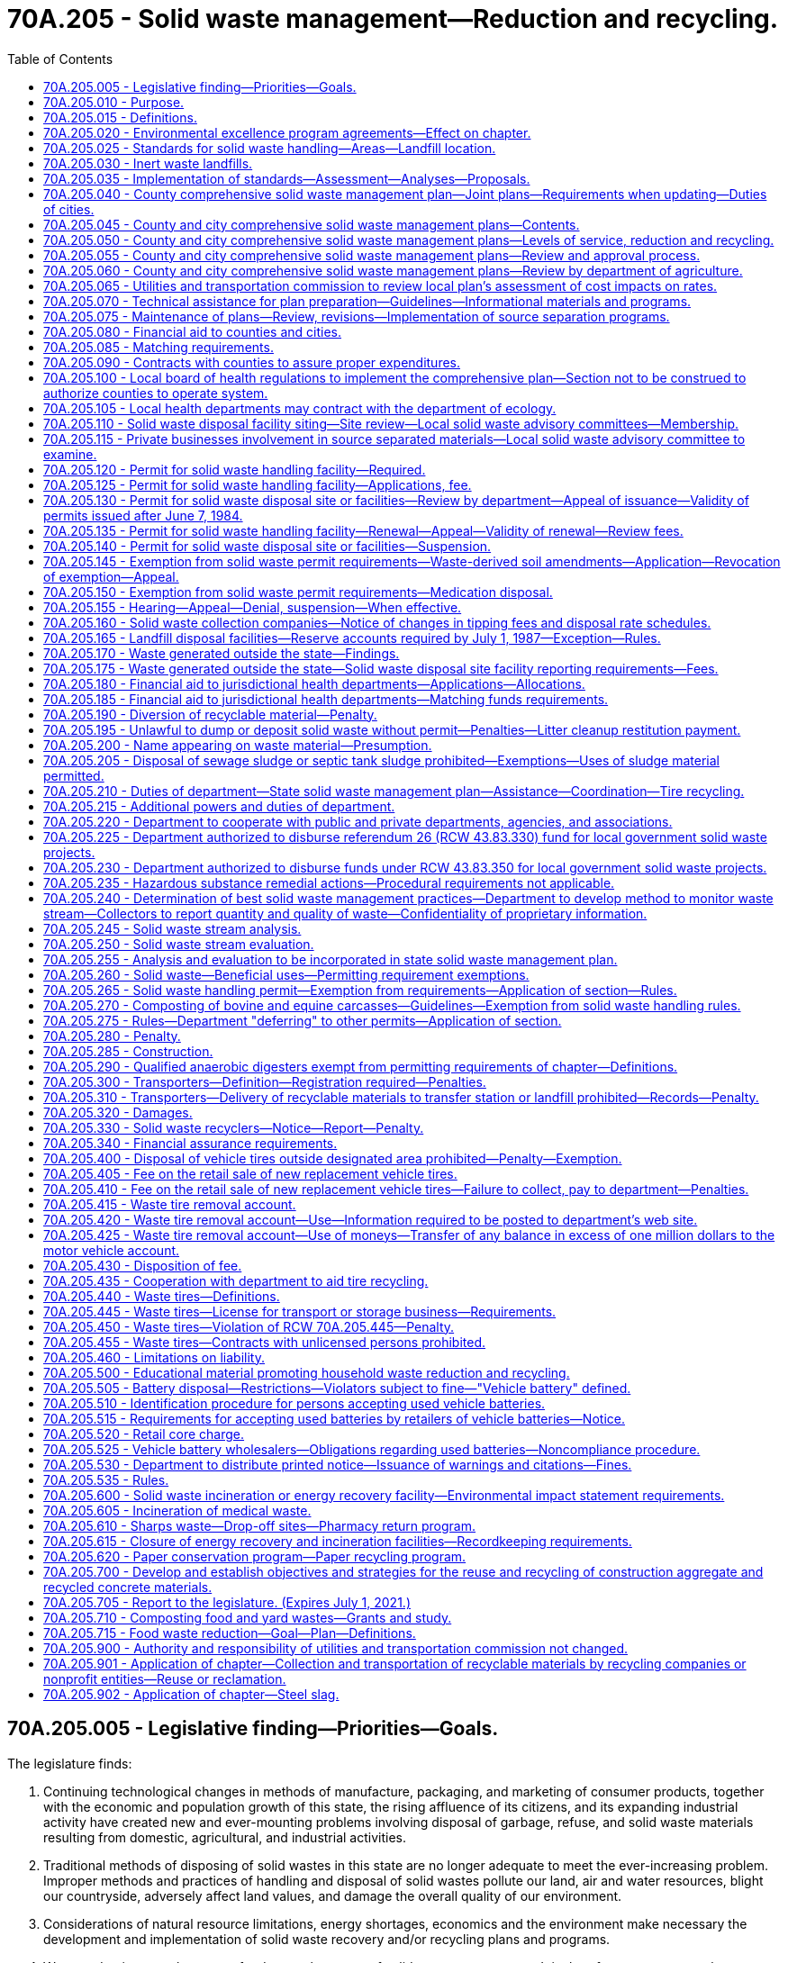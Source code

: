 = 70A.205 - Solid waste management—Reduction and recycling.
:toc:

== 70A.205.005 - Legislative finding—Priorities—Goals.
The legislature finds:

. Continuing technological changes in methods of manufacture, packaging, and marketing of consumer products, together with the economic and population growth of this state, the rising affluence of its citizens, and its expanding industrial activity have created new and ever-mounting problems involving disposal of garbage, refuse, and solid waste materials resulting from domestic, agricultural, and industrial activities.

. Traditional methods of disposing of solid wastes in this state are no longer adequate to meet the ever-increasing problem. Improper methods and practices of handling and disposal of solid wastes pollute our land, air and water resources, blight our countryside, adversely affect land values, and damage the overall quality of our environment.

. Considerations of natural resource limitations, energy shortages, economics and the environment make necessary the development and implementation of solid waste recovery and/or recycling plans and programs.

. Waste reduction must become a fundamental strategy of solid waste management. It is therefore necessary to change manufacturing and purchasing practices and waste generation behaviors to reduce the amount of waste that becomes a governmental responsibility.

. Source separation of waste must become a fundamental strategy of solid waste management. Collection and handling strategies should have, as an ultimate goal, the source separation of all materials with resource value or environmental hazard.

. [Empty]
.. It should be the goal of every person and business to minimize their production of wastes and to separate recyclable or hazardous materials from mixed waste.

.. It is the responsibility of state, county, and city governments to provide for a waste management infrastructure to fully implement waste reduction and source separation strategies and to process and dispose of remaining wastes in a manner that is environmentally safe and economically sound. It is further the responsibility of state, county, and city governments to monitor the cost-effectiveness and environmental safety of combusting separated waste, processing mixed municipal solid waste, and recycling programs.

.. It is the responsibility of county and city governments to assume primary responsibility for solid waste management and to develop and implement aggressive and effective waste reduction and source separation strategies.

.. It is the responsibility of state government to ensure that local governments are providing adequate source reduction and separation opportunities and incentives to all, including persons in both rural and urban areas, and nonresidential waste generators such as commercial, industrial, and institutional entities, recognizing the need to provide flexibility to accommodate differing population densities, distances to and availability of recycling markets, and collection and disposal costs in each community; and to provide county and city governments with adequate technical resources to accomplish this responsibility.

. Environmental and economic considerations in solving the state's solid waste management problems requires strong consideration by local governments of regional solutions and intergovernmental cooperation.

. The following priorities for the collection, handling, and management of solid waste are necessary and should be followed in descending order as applicable:

.. Waste reduction;

.. Recycling, with source separation of recyclable materials as the preferred method;

.. Energy recovery, incineration, or landfill of separated waste;

.. Energy recovery, incineration, or landfill of mixed municipal solid wastes.

. It is the state's goal to achieve a fifty percent recycling rate by 2007.

. It is the state's goal that programs be established to eliminate residential or commercial yard debris in landfills by 2012 in those areas where alternatives to disposal are readily available and effective.

. Steps should be taken to make recycling at least as affordable and convenient to the ratepayer as mixed waste disposal.

. It is necessary to compile and maintain adequate data on the types and quantities of solid waste that are being generated and to monitor how the various types of solid waste are being managed.

. Vehicle batteries should be recycled and the disposal of vehicle batteries into landfills or incinerators should be discontinued.

. Excessive and nonrecyclable packaging of products should be avoided.

. Comprehensive education should be conducted throughout the state so that people are informed of the need to reduce, source separate, and recycle solid waste.

. All governmental entities in the state should set an example by implementing aggressive waste reduction and recycling programs at their workplaces and by purchasing products that are made from recycled materials and are recyclable.

. To ensure the safe and efficient operations of solid waste disposal facilities, it is necessary for operators and regulators of landfills and incinerators to receive training and certification.

. It is necessary to provide adequate funding to all levels of government so that successful waste reduction and recycling programs can be implemented.

. The development of stable and expanding markets for recyclable materials is critical to the long-term success of the state's recycling goals. Market development must be encouraged on a state, regional, and national basis to maximize its effectiveness. The state shall assume primary responsibility for the development of a multifaceted market development program to carry out the purposes of chapter 431, Laws of 1989.

. There is an imperative need to anticipate, plan for, and accomplish effective storage, control, recovery, and recycling of discarded tires and other problem wastes with the subsequent conservation of resources and energy.

[ http://lawfilesext.leg.wa.gov/biennium/2001-02/Pdf/Bills/Session%20Laws/House/2308-S.SL.pdf?cite=2002%20c%20299%20§%203[2002 c 299 § 3]; http://leg.wa.gov/CodeReviser/documents/sessionlaw/1989c431.pdf?cite=1989%20c%20431%20§%201[1989 c 431 § 1]; http://leg.wa.gov/CodeReviser/documents/sessionlaw/1985c345.pdf?cite=1985%20c%20345%20§%201[1985 c 345 § 1]; http://leg.wa.gov/CodeReviser/documents/sessionlaw/1984c123.pdf?cite=1984%20c%20123%20§%201[1984 c 123 § 1]; 1975-'76 2nd ex.s. c 41 § 1; http://leg.wa.gov/CodeReviser/documents/sessionlaw/1969ex1c134.pdf?cite=1969%20ex.s.%20c%20134%20§%201[1969 ex.s. c 134 § 1]; ]

== 70A.205.010 - Purpose.
The purpose of this chapter is to establish a comprehensive statewide program for solid waste handling, and solid waste recovery and/or recycling which will prevent land, air, and water pollution and conserve the natural, economic, and energy resources of this state. To this end it is the purpose of this chapter:

. To assign primary responsibility for adequate solid waste handling to local government, reserving to the state, however, those functions necessary to assure effective programs throughout the state;

. To provide for adequate planning for solid waste handling by local government;

. To provide for the adoption and enforcement of basic minimum performance standards for solid waste handling, including that all sites where recyclable materials are generated and transported from shall provide a separate container for solid waste;

. To encourage the development and operation of waste recycling facilities needed to accomplish the management priority of waste recycling, to promote consistency in the requirements for such facilities throughout the state, and to ensure that recyclable materials diverted from the waste stream for recycling are routed to facilities in which recycling occurs;

. To provide technical and financial assistance to local governments in the planning, development, and conduct of solid waste handling programs;

. To encourage storage, proper disposal, and recycling of discarded vehicle tires and to stimulate private recycling programs throughout the state; and

. To encourage the development and operation of waste recycling facilities and activities needed to accomplish the management priority of waste recycling and to promote consistency in the permitting requirements for such facilities and activities throughout the state.

It is the intent of the legislature that local governments be encouraged to use the expertise of private industry and to contract with private industry to the fullest extent possible to carry out solid waste recovery and/or recycling programs.

[ http://lawfilesext.leg.wa.gov/biennium/2005-06/Pdf/Bills/Session%20Laws/Senate/5788-S.SL.pdf?cite=2005%20c%20394%20§%202[2005 c 394 § 2]; http://lawfilesext.leg.wa.gov/biennium/1997-98/Pdf/Bills/Session%20Laws/Senate/6203-S.SL.pdf?cite=1998%20c%20156%20§%201[1998 c 156 § 1]; http://lawfilesext.leg.wa.gov/biennium/1997-98/Pdf/Bills/Session%20Laws/House/2960-S.SL.pdf?cite=1998%20c%2090%20§%201[1998 c 90 § 1]; http://leg.wa.gov/CodeReviser/documents/sessionlaw/1985c345.pdf?cite=1985%20c%20345%20§%202[1985 c 345 § 2]; 1975-'76 2nd ex.s. c 41 § 2; http://leg.wa.gov/CodeReviser/documents/sessionlaw/1969ex1c134.pdf?cite=1969%20ex.s.%20c%20134%20§%202[1969 ex.s. c 134 § 2]; ]

== 70A.205.015 - Definitions.
As used in this chapter, unless the context indicates otherwise:

. "City" means every incorporated city and town.

. "Commission" means the utilities and transportation commission.

. "Composted material" means organic solid waste that has been subjected to controlled aerobic degradation at a solid waste facility in compliance with the requirements of this chapter. Natural decay of organic solid waste under uncontrolled conditions does not result in composted material.

. "Department" means the department of ecology.

. "Director" means the director of the department of ecology.

. "Disposal site" means the location where any final treatment, utilization, processing, or deposit of solid waste occurs.

. "Energy recovery" means a process operating under federal and state environmental laws and regulations for converting solid waste into usable energy and for reducing the volume of solid waste.

. "Functional standards" means criteria for solid waste handling expressed in terms of expected performance or solid waste handling functions.

. "Incineration" means a process of reducing the volume of solid waste operating under federal and state environmental laws and regulations by use of an enclosed device using controlled flame combustion.

. "Inert waste landfill" means a landfill that receives only inert waste, as determined under RCW 70A.205.030, and includes facilities that use inert wastes as a component of fill.

. "Jurisdictional health department" means city, county, city-county, or district public health department.

. "Landfill" means a disposal facility or part of a facility at which solid waste is placed in or on land and which is not a land treatment facility.

. "Local government" means a city, town, or county.

. "Modify" means to substantially change the design or operational plans including, but not limited to, removal of a design element previously set forth in a permit application or the addition of a disposal or processing activity that is not approved in the permit.

. "Multiple-family residence" means any structure housing two or more dwelling units.

. "Person" means individual, firm, association, copartnership, political subdivision, government agency, municipality, industry, public or private corporation, or any other entity whatsoever.

. "Recyclable materials" means those solid wastes that are separated for recycling or reuse, such as papers, metals, and glass, that are identified as recyclable material pursuant to a local comprehensive solid waste plan. Prior to the adoption of the local comprehensive solid waste plan, adopted pursuant to RCW 70A.205.075(2), local governments may identify recyclable materials by ordinance from July 23, 1989.

. "Recycling" means transforming or remanufacturing waste materials into usable or marketable materials for use other than landfill disposal or incineration.

. "Residence" means the regular dwelling place of an individual or individuals.

. "Sewage sludge" means a semisolid substance consisting of settled sewage solids combined with varying amounts of water and dissolved materials, generated from a wastewater treatment system, that does not meet the requirements of chapter 70A.226 RCW.

. "Soil amendment" means any substance that is intended to improve the physical characteristics of the soil, except composted material, commercial fertilizers, agricultural liming agents, unmanipulated animal manures, unmanipulated vegetable manures, food wastes, food processing wastes, and materials exempted by rule of the department, such as biosolids as defined in chapter 70A.226 RCW and wastewater as regulated in chapter 90.48 RCW.

. "Solid waste" or "wastes" means all putrescible and nonputrescible solid and semisolid wastes including, but not limited to, garbage, rubbish, ashes, industrial wastes, swill, sewage sludge, demolition and construction wastes, abandoned vehicles or parts thereof, and recyclable materials.

. "Solid waste handling" means the management, storage, collection, transportation, treatment, utilization, processing, and final disposal of solid wastes, including the recovery and recycling of materials from solid wastes, the recovery of energy resources from solid wastes or the conversion of the energy in solid wastes to more useful forms or combinations thereof.

. "Source separation" means the separation of different kinds of solid waste at the place where the waste originates.

. "Vehicle" includes every device physically capable of being moved upon a public or private highway, road, street, or watercourse and in, upon, or by which any person or property is or may be transported or drawn upon a public or private highway, road, street, or watercourse, except devices moved by human or animal power or used exclusively upon stationary rails or tracks.

. "Waste-derived soil amendment" means any soil amendment as defined in this chapter that is derived from solid waste as defined in this section, but does not include biosolids or biosolids products regulated under chapter 70A.226 RCW or wastewaters regulated under chapter 90.48 RCW.

. "Waste reduction" means reducing the amount or toxicity of waste generated or reusing materials.

. "Yard debris" means plant material commonly created in the course of maintaining yards and gardens, and through horticulture, gardening, landscaping, or similar activities. Yard debris includes but is not limited to grass clippings, leaves, branches, brush, weeds, flowers, roots, windfall fruit, vegetable garden debris, holiday trees, and tree prunings four inches or less in diameter.

[ http://lawfilesext.leg.wa.gov/biennium/2019-20/Pdf/Bills/Session%20Laws/House/2246-S.SL.pdf?cite=2020%20c%2020%20§%201161[2020 c 20 § 1161]; http://lawfilesext.leg.wa.gov/biennium/2009-10/Pdf/Bills/Session%20Laws/House/2617-S2.SL.pdf?cite=2010%201st%20sp.s.%20c%207%20§%2086[2010 1st sp.s. c 7 § 86]; http://lawfilesext.leg.wa.gov/biennium/2003-04/Pdf/Bills/Session%20Laws/House/2308-S.SL.pdf?cite=2004%20c%20101%20§%201[2004 c 101 § 1]; http://lawfilesext.leg.wa.gov/biennium/2001-02/Pdf/Bills/Session%20Laws/House/2308-S.SL.pdf?cite=2002%20c%20299%20§%204[2002 c 299 § 4]; http://lawfilesext.leg.wa.gov/biennium/1997-98/Pdf/Bills/Session%20Laws/Senate/6474-S.SL.pdf?cite=1998%20c%2036%20§%2017[1998 c 36 § 17]; http://lawfilesext.leg.wa.gov/biennium/1997-98/Pdf/Bills/Session%20Laws/House/1419-S.SL.pdf?cite=1997%20c%20213%20§%201[1997 c 213 § 1]; http://lawfilesext.leg.wa.gov/biennium/1991-92/Pdf/Bills/Session%20Laws/House/2640-S.SL.pdf?cite=1992%20c%20174%20§%2016[1992 c 174 § 16]; http://lawfilesext.leg.wa.gov/biennium/1991-92/Pdf/Bills/Session%20Laws/Senate/5478-S.SL.pdf?cite=1991%20c%20298%20§%202[1991 c 298 § 2]; http://leg.wa.gov/CodeReviser/documents/sessionlaw/1989c431.pdf?cite=1989%20c%20431%20§%202[1989 c 431 § 2]; http://leg.wa.gov/CodeReviser/documents/sessionlaw/1985c345.pdf?cite=1985%20c%20345%20§%203[1985 c 345 § 3]; http://leg.wa.gov/CodeReviser/documents/sessionlaw/1984c123.pdf?cite=1984%20c%20123%20§%202[1984 c 123 § 2]; 1975-'76 2nd ex.s. c 41 § 3; http://leg.wa.gov/CodeReviser/documents/sessionlaw/1970ex1c62.pdf?cite=1970%20ex.s.%20c%2062%20§%2060[1970 ex.s. c 62 § 60]; http://leg.wa.gov/CodeReviser/documents/sessionlaw/1969ex1c134.pdf?cite=1969%20ex.s.%20c%20134%20§%203[1969 ex.s. c 134 § 3]; ]

== 70A.205.020 - Environmental excellence program agreements—Effect on chapter.
Notwithstanding any other provision of law, any legal requirement under this chapter, including any standard, limitation, rule, or order is superseded and replaced in accordance with the terms and provisions of an environmental excellence program agreement, entered into under chapter 43.21K RCW.

[ http://lawfilesext.leg.wa.gov/biennium/1997-98/Pdf/Bills/Session%20Laws/House/1866-S2.SL.pdf?cite=1997%20c%20381%20§%2022[1997 c 381 § 22]; ]

== 70A.205.025 - Standards for solid waste handling—Areas—Landfill location.
. The department shall adopt rules establishing minimum functional standards for solid waste handling, consistent with the standards specified in this section. The department may classify areas of the state with respect to population density, climate, geology, status under a quarantine as defined in RCW 17.24.007, and other relevant factors bearing on solid waste disposal standards.

. In addition to the minimum functional standards adopted by the department under subsection (1) of this section, each landfill facility whose area at its design capacity will exceed one hundred acres and whose horizontal height at design capacity will average one hundred feet or more above existing site elevations shall comply with the standards of this subsection. This subsection applies only to wholly new solid waste landfill facilities, no part or unit of which has had construction commence before April 27, 1999.

.. No landfill specified in this subsection may be located:

... So that the active area is closer than five miles to any national park or a public or private nonprofit zoological park displaying native animals in their native habitats; or

... Over a sole source aquifer designated under the federal safe drinking water act, if such designation was effective before January 1, 1999.

.. Each landfill specified in this subsection (2) shall be constructed with an impermeable berm around the entire perimeter of the active area of the landfill of such height, thickness, and design as will be sufficient to contain all material disposed in the event of a complete failure of the structural integrity of the landfill.

[ http://lawfilesext.leg.wa.gov/biennium/2015-16/Pdf/Bills/Session%20Laws/Senate/6605-S.SL.pdf?cite=2016%20c%20119%20§%201[2016 c 119 § 1]; http://lawfilesext.leg.wa.gov/biennium/1999-00/Pdf/Bills/Session%20Laws/Senate/5729-S.SL.pdf?cite=1999%20c%20116%20§%201[1999 c 116 § 1]; http://leg.wa.gov/CodeReviser/documents/sessionlaw/1969ex1c134.pdf?cite=1969%20ex.s.%20c%20134%20§%206[1969 ex.s. c 134 § 6]; ]

== 70A.205.030 - Inert waste landfills.
. The department shall, as part of the minimum functional standards for solid waste handling required under RCW 70A.205.025, develop specific criteria for the types of solid wastes that are allowed to be received by inert waste landfills that seek to continue operation after February 10, 2003.

. The criteria for inert waste developed under this section must, at a minimum, contain a list of substances that an inert waste landfill located in a county with fewer than forty-five thousand residents is permitted to receive if it was operational before February 10, 2003, and is located at a site with a five-year annual rainfall of twenty-five inches or less. The substances permitted for the inert waste landfills satisfying the criteria listed in this subsection must include the following types of solid waste if the waste has not been tainted, through exposure from chemical, physical, biological, or radiological substances, such that it presents a threat to human health or the environment greater than that inherent to the material:

.. Cured concrete, including any embedded steel reinforcing and wood;

.. Asphaltic materials, including road construction asphalt;

.. Brick and masonry;

.. Ceramic materials produced from fired clay or porcelain;

.. Glass;

.. Stainless steel and aluminum; and

.. Other materials as defined in chapter 173-350 WAC.

. The department shall work with the owner or operators of landfills that do not meet the minimum functional standards for inert waste landfills to explore and implement appropriate means of transition into a limited purpose landfill that is able to accept additional materials as specified in WAC 173-350-400.

[ http://lawfilesext.leg.wa.gov/biennium/2019-20/Pdf/Bills/Session%20Laws/House/2246-S.SL.pdf?cite=2020%20c%2020%20§%201162[2020 c 20 § 1162]; http://lawfilesext.leg.wa.gov/biennium/2003-04/Pdf/Bills/Session%20Laws/House/2308-S.SL.pdf?cite=2004%20c%20101%20§%202[2004 c 101 § 2]; ]

== 70A.205.035 - Implementation of standards—Assessment—Analyses—Proposals.
In order to implement the minimum functional standards for solid waste handling, evaluate the effectiveness of the minimum functional standards, evaluate the cost of implementation, and develop a mechanism to finance the implementation, the department shall prepare:

. An assessment of local health agencies' information on all existing permitted landfill sites, including (a) measures taken and facilities installed at each landfill to mitigate surface water and groundwater contamination, (b) proposed measures taken and facilities to be constructed at each landfill to mitigate surface water and groundwater contamination, and (c) the costs of such measures and facilities;

. An analysis of the effectiveness of the minimum functional standards for new landfills in lessening surface water and groundwater contamination, and a comparison with the effectiveness of the prior standards;

. An analysis of the costs of conforming with the new functional standards for new landfills compared with the costs of conforming to the prior standards; and

. Proposals for methods of financing the costs of conforming with the new functional standards.

[ http://leg.wa.gov/CodeReviser/documents/sessionlaw/1986c81.pdf?cite=1986%20c%2081%20§%201[1986 c 81 § 1]; ]

== 70A.205.040 - County comprehensive solid waste management plan—Joint plans—Requirements when updating—Duties of cities.
. Each county within the state, in cooperation with the various cities located within such county, shall prepare a coordinated, comprehensive solid waste management plan. Such plan may cover two or more counties. The purpose is to plan for solid waste and materials reduction, collection, and handling and management services and programs throughout the state, as designed to meet the unique needs of each county and city in the state. When updating a solid waste management plan developed under this chapter, after June 10, 2010, local comprehensive plans must consider and plan for the following handling methods or services:

.. Source separation of recyclable materials and products, organic materials, and wastes by generators;

.. Collection of source separated materials;

.. Handling and proper preparation of materials for reuse or recycling;

.. Handling and proper preparation of organic materials for composting or anaerobic digestion; and

.. Handling and proper disposal of nonrecyclable wastes.

. When updating a solid waste management plan developed under this chapter, after June 10, 2010, each local comprehensive plan must, at a minimum, consider methods that will be used to address the following:

.. Construction and demolition waste for recycling or reuse;

.. Organic material including yard debris, food waste, and food contaminated paper products for composting or anaerobic digestion;

.. Recoverable paper products for recycling;

.. Metals, glass, and plastics for recycling; and

.. Waste reduction strategies.

. Each city shall:

.. Prepare and deliver to the county auditor of the county in which it is located its plan for its own solid waste management for integration into the comprehensive county plan;

.. Enter into an agreement with the county pursuant to which the city shall participate in preparing a joint city-county plan for solid waste management; or

.. Authorize the county to prepare a plan for the city's solid waste management for inclusion in the comprehensive county plan.

. Two or more cities may prepare a plan for inclusion in the county plan. With prior notification of its home county of its intent, a city in one county may enter into an agreement with a city in an adjoining county, or with an adjoining county, or both, to prepare a joint plan for solid waste management to become part of the comprehensive plan of both counties.

. After consultation with representatives of the cities and counties, the department shall establish a schedule for the development of the comprehensive plans for solid waste management. In preparing such a schedule, the department shall take into account the probable cost of such plans to the cities and counties.

. Local governments shall not be required to include a hazardous waste element in their solid waste management plans.

[ http://lawfilesext.leg.wa.gov/biennium/2009-10/Pdf/Bills/Session%20Laws/House/2539-S2.SL.pdf?cite=2010%20c%20154%20§%202[2010 c 154 § 2]; http://leg.wa.gov/CodeReviser/documents/sessionlaw/1985c448.pdf?cite=1985%20c%20448%20§%2017[1985 c 448 § 17]; http://leg.wa.gov/CodeReviser/documents/sessionlaw/1969ex1c134.pdf?cite=1969%20ex.s.%20c%20134%20§%208[1969 ex.s. c 134 § 8]; ]

== 70A.205.045 - County and city comprehensive solid waste management plans—Contents.
Each county and city comprehensive solid waste management plan shall include the following:

. A detailed inventory and description of all existing solid waste handling facilities including an inventory of any deficiencies in meeting current solid waste handling needs.

. The estimated long-range needs for solid waste handling facilities projected twenty years into the future.

. A program for the orderly development of solid waste handling facilities in a manner consistent with the plans for the entire county which shall:

.. Meet the minimum functional standards for solid waste handling adopted by the department and all laws and regulations relating to air and water pollution, fire prevention, flood control, and protection of public health;

.. Take into account the comprehensive land use plan of each jurisdiction;

.. Contain a six year construction and capital acquisition program for solid waste handling facilities; and

.. Contain a plan for financing both capital costs and operational expenditures of the proposed solid waste management system.

. A program for surveillance and control.

. A current inventory and description of solid waste collection needs and operations within each respective jurisdiction which shall include:

.. Any franchise for solid waste collection granted by the utilities and transportation commission in the respective jurisdictions including the name of the holder of the franchise and the address of his or her place of business and the area covered by the franchise;

.. Any city solid waste operation within the county and the boundaries of such operation;

.. The population density of each area serviced by a city operation or by a franchised operation within the respective jurisdictions;

.. The projected solid waste collection needs for the respective jurisdictions for the next six years.

. A comprehensive waste reduction and recycling element that, in accordance with the priorities established in RCW 70A.205.005, provides programs that (a) reduce the amount of waste generated, (b) provide incentives and mechanisms for source separation, and (c) establish recycling opportunities for the source separated waste.

. The waste reduction and recycling element shall include the following:

.. Waste reduction strategies, which may include strategies to reduce wasted food and food waste that are designed to achieve the goals established in RCW 70A.205.715(1) and that are consistent with the plan developed in RCW 70A.205.715(3);

.. Source separation strategies, including:

... Programs for the collection of source separated materials from residences in urban and rural areas. In urban areas, these programs shall include collection of source separated recyclable materials from single and multiple-family residences, unless the department approves an alternative program, according to the criteria in the planning guidelines. Such criteria shall include: Anticipated recovery rates and levels of public participation, availability of environmentally sound disposal capacity, access to markets for recyclable materials, unreasonable cost impacts on the ratepayer over the six-year planning period, utilization of environmentally sound waste reduction and recycling technologies, and other factors as appropriate. In rural areas, these programs shall include but not be limited to drop-off boxes, buy-back centers, or a combination of both, at each solid waste transfer, processing, or disposal site, or at locations convenient to the residents of the county. The drop-off boxes and buy-back centers may be owned or operated by public, nonprofit, or private persons;

... Programs to monitor the collection of source separated waste at nonresidential sites where there is sufficient density to sustain a program;

... Programs to collect yard waste and food waste, if the county or city submitting the plan finds that there are adequate markets or capacity for composted yard waste and food waste within or near the service area to consume the majority of the material collected; and

... Programs to educate and promote the concepts of waste reduction and recycling;

.. Recycling strategies, including a description of markets for recyclables, a review of waste generation trends, a description of waste composition, a discussion and description of existing programs and any additional programs needed to assist public and private sector recycling, and an implementation schedule for the designation of specific materials to be collected for recycling, and for the provision of recycling collection services;

.. Other information the county or city submitting the plan determines is necessary.

. An assessment of the plan's impact on the costs of solid waste collection. The assessment shall be prepared in conformance with guidelines established by the utilities and transportation commission. The commission shall cooperate with the Washington state association of counties and the association of Washington cities in establishing such guidelines.

. A review of potential areas that meet the criteria as outlined in RCW 70A.205.110.

. A contamination reduction and outreach plan. The contamination reduction and outreach plan must address reducing contamination in recycling. Except for counties with a population of twenty-five thousand or fewer, by July 1, 2021, a contamination reduction and outreach plan must be included in each solid waste management plan by a plan amendment or included when revising or updating a solid waste management plan developed under this chapter. Jurisdictions may adopt the state's contamination reduction and outreach plan as developed under RCW 70A.205.070 in lieu of creating their own plan. A recycling contamination reduction and outreach plan must include the following:

.. A list of actions for reducing contamination in recycling programs for single-family and multiple-family residences, commercial locations, and drop boxes depending on the jurisdictions system components;

.. A list of key contaminants identified by the jurisdiction or identified by the department;

.. A discussion of problem contaminants and the contaminants' impact on the collection system;

.. An analysis of the costs and other impacts associated with contaminants to the recycling system; and

.. An implementation schedule and details of how outreach is to be conducted. Contamination reduction education methods may include sharing community-wide messaging through newsletters, articles, mailers, social media, web sites, or community events, informing recycling drop box customers about contamination, and improving signage.

[ http://lawfilesext.leg.wa.gov/biennium/2019-20/Pdf/Bills/Session%20Laws/House/2246-S.SL.pdf?cite=2020%20c%2020%20§%201163[2020 c 20 § 1163]; http://lawfilesext.leg.wa.gov/biennium/2019-20/Pdf/Bills/Session%20Laws/House/1114-S2.SL.pdf?cite=2019%20c%20255%20§%204[2019 c 255 § 4]; http://lawfilesext.leg.wa.gov/biennium/2019-20/Pdf/Bills/Session%20Laws/House/1543-S2.SL.pdf?cite=2019%20c%20166%20§%206[2019 c 166 § 6]; http://lawfilesext.leg.wa.gov/biennium/1991-92/Pdf/Bills/Session%20Laws/Senate/5478-S.SL.pdf?cite=1991%20c%20298%20§%203[1991 c 298 § 3]; http://leg.wa.gov/CodeReviser/documents/sessionlaw/1989c431.pdf?cite=1989%20c%20431%20§%203[1989 c 431 § 3]; http://leg.wa.gov/CodeReviser/documents/sessionlaw/1984c123.pdf?cite=1984%20c%20123%20§%205[1984 c 123 § 5]; http://leg.wa.gov/CodeReviser/documents/sessionlaw/1971ex1c293.pdf?cite=1971%20ex.s.%20c%20293%20§%201[1971 ex.s. c 293 § 1]; http://leg.wa.gov/CodeReviser/documents/sessionlaw/1969ex1c134.pdf?cite=1969%20ex.s.%20c%20134%20§%209[1969 ex.s. c 134 § 9]; ]

== 70A.205.050 - County and city comprehensive solid waste management plans—Levels of service, reduction and recycling.
Levels of service shall be defined in the waste reduction and recycling element of each local comprehensive solid waste management plan and shall include the services set forth in RCW 70A.205.045. In determining which service level is provided to residential and nonresidential waste generators in each community, counties and cities shall develop clear criteria for designating areas as urban or rural. In designating urban areas, local governments shall consider the planning guidelines adopted by the department, total population, population density, and any applicable land use or utility service plans.

[ http://lawfilesext.leg.wa.gov/biennium/2019-20/Pdf/Bills/Session%20Laws/House/2246-S.SL.pdf?cite=2020%20c%2020%20§%201164[2020 c 20 § 1164]; http://leg.wa.gov/CodeReviser/documents/sessionlaw/1989c431.pdf?cite=1989%20c%20431%20§%204[1989 c 431 § 4]; ]

== 70A.205.055 - County and city comprehensive solid waste management plans—Review and approval process.
. The department and local governments preparing plans are encouraged to work cooperatively during plan development. Each county and city preparing a comprehensive solid waste management plan shall submit a preliminary draft plan to the department for technical review. The department shall review and comment on the draft plan within one hundred twenty days of receipt. The department's comments shall state specific actions or revisions that must be completed for plan approval.

. Each final draft solid waste management plan shall be submitted to the department for approval. The department will limit its comments on the final draft plans to those issues identified during its review of the draft plan and any other changes made between submittal of the preliminary draft and final draft plans. Disapproval of the local comprehensive solid waste management plan shall be supported by specific findings. A final draft plan shall be deemed approved if the department does not disapprove it within forty-five days of receipt.

. If the department disapproves a plan or any plan amendments, the submitting entity may appeal the decision to the pollution control hearings board as provided in RCW 43.21B.230. The appeal shall be limited to review of the specific findings which supported the disapproval under subsection (2) of this section.

[ http://lawfilesext.leg.wa.gov/biennium/2009-10/Pdf/Bills/Session%20Laws/House/2935-S.SL.pdf?cite=2010%20c%20210%20§%2017[2010 c 210 § 17]; http://leg.wa.gov/CodeReviser/documents/sessionlaw/1989c431.pdf?cite=1989%20c%20431%20§%208[1989 c 431 § 8]; ]

== 70A.205.060 - County and city comprehensive solid waste management plans—Review by department of agriculture.
Upon receipt by the department of a preliminary draft plan as provided in RCW 70A.205.055, the department shall immediately provide a copy of the preliminary draft plan to the department of agriculture. Within forty-five days after receiving the preliminary draft plan, the department of agriculture shall review the preliminary draft plan for compliance with chapter 17.24 RCW and the rules adopted under that chapter. The department of agriculture shall advise the local government submitting the preliminary draft plan and the department of the result of the review.

[ http://lawfilesext.leg.wa.gov/biennium/2019-20/Pdf/Bills/Session%20Laws/House/2246-S.SL.pdf?cite=2020%20c%2020%20§%201165[2020 c 20 § 1165]; http://lawfilesext.leg.wa.gov/biennium/2015-16/Pdf/Bills/Session%20Laws/Senate/6605-S.SL.pdf?cite=2016%20c%20119%20§%203[2016 c 119 § 3]; ]

== 70A.205.065 - Utilities and transportation commission to review local plan's assessment of cost impacts on rates.
Upon receipt, the department shall immediately provide the utilities and transportation commission with a copy of each preliminary draft local comprehensive solid waste management plan. Within forty-five days after receiving a plan, the commission shall have reviewed the plan's assessment of solid waste collection cost impacts on rates charged by solid waste collection companies regulated under chapter 81.77 RCW and shall advise the county or city submitting the plan and the department of the probable effect of the plan's recommendations on those rates.

[ http://leg.wa.gov/CodeReviser/documents/sessionlaw/1989c431.pdf?cite=1989%20c%20431%20§%2012[1989 c 431 § 12]; ]

== 70A.205.070 - Technical assistance for plan preparation—Guidelines—Informational materials and programs.
. The department or the commission, as appropriate, shall provide to counties and cities technical assistance including, but not limited to, planning guidelines, in the preparation, review, and revision of solid waste management plans required by this chapter. Guidelines prepared under this section shall be consistent with the provisions of this chapter. Guidelines for the preparation of the waste reduction and recycling element of the comprehensive solid waste management plan shall be completed by the department by March 15, 1990. These guidelines shall provide recommendations to local government on materials to be considered for designation as recyclable materials. The state solid waste management plan prepared pursuant to RCW 70A.205.210 shall be consistent with these guidelines.

. The department shall be responsible for development and implementation of a comprehensive statewide public information program designed to encourage waste reduction, source separation, and recycling by the public. The department shall operate a toll free hotline to provide the public information on waste reduction and recycling.

. The department shall provide technical assistance to local governments in the development and dissemination of informational materials and related activities to assure recognition of unique local waste reduction and recycling programs.

. [Empty]
.. The department must create and implement a statewide recycling contamination reduction and outreach plan based on best management practices for recycling, developed with stakeholder input by July 1, 2020. Jurisdictions may use the statewide plan in lieu of developing their own plan.

.. The department must provide technical assistance and create guidance to help local jurisdictions determine the extent of contamination in their regional recycling and to develop contamination reduction and outreach plans. Contamination means any material not included on the local jurisdiction's acceptance list.

.. Contamination reduction education methods may include sharing community-wide messaging through newsletters, articles, mailers, social media, web sites, or community events, informing recycling drop box customers about contamination, and improving signage.

.. The department must cite the sources of information that it relied upon, including any peer-reviewed science, in the development of the best management practices for recycling under (a) of this subsection and the guidance developed under (b) of this subsection.

. Local governments shall make all materials and information developed with the assistance grants provided under RCW 70A.205.080 available to the department for potential use in other areas of the state.

[ http://lawfilesext.leg.wa.gov/biennium/2019-20/Pdf/Bills/Session%20Laws/House/2246-S.SL.pdf?cite=2020%20c%2020%20§%201166[2020 c 20 § 1166]; http://lawfilesext.leg.wa.gov/biennium/2019-20/Pdf/Bills/Session%20Laws/House/1543-S2.SL.pdf?cite=2019%20c%20166%20§%207[2019 c 166 § 7]; http://leg.wa.gov/CodeReviser/documents/sessionlaw/1989c431.pdf?cite=1989%20c%20431%20§%206[1989 c 431 § 6]; http://leg.wa.gov/CodeReviser/documents/sessionlaw/1984c123.pdf?cite=1984%20c%20123%20§%206[1984 c 123 § 6]; http://leg.wa.gov/CodeReviser/documents/sessionlaw/1969ex1c134.pdf?cite=1969%20ex.s.%20c%20134%20§%2010[1969 ex.s. c 134 § 10]; ]

== 70A.205.075 - Maintenance of plans—Review, revisions—Implementation of source separation programs.
. The comprehensive county solid waste management plans and any comprehensive city solid waste management plans prepared in accordance with RCW 70A.205.040 shall be maintained in a current condition and reviewed and revised periodically by counties and cities as may be required by the department. Upon each review such plans shall be extended to show long-range needs for solid waste handling facilities for twenty years in the future, and a revised construction and capital acquisition program for six years in the future. Each revised solid waste management plan shall be submitted to the department.

Each plan shall be reviewed and revised within five years of July 1, 1984, and thereafter shall be reviewed, and revised if necessary according to the schedule provided in subsection (2) of this section.

. Cities and counties preparing solid waste management plans shall submit the waste reduction and recycling element required in RCW 70A.205.045 and any revisions to other elements of its comprehensive solid waste management plan to the department no later than:

.. July 1, 1991, for class one areas: PROVIDED, That portions relating to multiple-family residences shall be submitted no later than July 1, 1992;

.. July 1, 1992, for class two areas; and

.. July 1, 1994, for class three areas.

Thereafter, each plan shall be reviewed and revised, if necessary, at least every five years. Nothing in chapter 431, Laws of 1989 shall prohibit local governments from submitting a plan prior to the dates listed in this subsection.

. The classes of areas are defined as follows:

.. Class one areas are the counties of Spokane, Snohomish, King, Pierce, and Kitsap and all the cities therein.

.. Class two areas are all other counties located west of the crest of the Cascade mountains and all the cities therein.

.. Class three areas are the counties east of the crest of the Cascade mountains and all the cities therein, except for Spokane county.

. Cities and counties shall begin implementing the programs to collect source separated materials no later than one year following the adoption and approval of the waste reduction and recycling element and these programs shall be fully implemented within two years of approval.

[ http://lawfilesext.leg.wa.gov/biennium/2019-20/Pdf/Bills/Session%20Laws/House/2246-S.SL.pdf?cite=2020%20c%2020%20§%201167[2020 c 20 § 1167]; http://lawfilesext.leg.wa.gov/biennium/1991-92/Pdf/Bills/Session%20Laws/Senate/5478-S.SL.pdf?cite=1991%20c%20298%20§%204[1991 c 298 § 4]; http://leg.wa.gov/CodeReviser/documents/sessionlaw/1989c431.pdf?cite=1989%20c%20431%20§%205[1989 c 431 § 5]; http://leg.wa.gov/CodeReviser/documents/sessionlaw/1984c123.pdf?cite=1984%20c%20123%20§%207[1984 c 123 § 7]; http://leg.wa.gov/CodeReviser/documents/sessionlaw/1969ex1c134.pdf?cite=1969%20ex.s.%20c%20134%20§%2011[1969 ex.s. c 134 § 11]; ]

== 70A.205.080 - Financial aid to counties and cities.
Any county may apply to the department on a form prescribed thereby for financial aid for the preparation and implementation of the comprehensive county plan for solid waste management required by RCW 70A.205.040, including contamination reduction and outreach plans. Any city electing to prepare an independent city plan, a joint city plan, or a joint county-city plan for solid waste management for inclusion in the county comprehensive plan may apply for financial aid for such purpose through the county. Every city application for financial aid for planning shall be filed with the county auditor and shall be included as a part of the county's application for financial aid. Any city preparing an independent plan shall provide for disposal sites wholly within its jurisdiction.

The department shall allocate to the counties and cities applying for financial aid for planning and implementation, including contamination reduction and outreach plan development and implementation, such funds as may be available pursuant to legislative appropriations or from any federal grants for such purpose.

The department shall determine priorities and allocate available funds among the counties and cities applying for aid according to criteria established by regulations of the department considering population, urban development, environmental effects of waste disposal, existing waste handling practices, and the local justification of their proposed expenditures.

[ http://lawfilesext.leg.wa.gov/biennium/2019-20/Pdf/Bills/Session%20Laws/House/2246-S.SL.pdf?cite=2020%20c%2020%20§%201168[2020 c 20 § 1168]; http://lawfilesext.leg.wa.gov/biennium/2019-20/Pdf/Bills/Session%20Laws/House/1543-S2.SL.pdf?cite=2019%20c%20166%20§%208[2019 c 166 § 8]; http://leg.wa.gov/CodeReviser/documents/sessionlaw/1969ex1c134.pdf?cite=1969%20ex.s.%20c%20134%20§%2013[1969 ex.s. c 134 § 13]; ]

== 70A.205.085 - Matching requirements.
Counties and cities shall match their planning aid allocated by the director by an amount not less than twenty-five percent of the estimated cost of such planning. Any federal planning aid made directly to a county or city shall not be considered either a state or local contribution in determining local matching requirements. Counties and cities may meet their share of planning costs by cash and contributed services.

[ http://leg.wa.gov/CodeReviser/documents/sessionlaw/1969ex1c134.pdf?cite=1969%20ex.s.%20c%20134%20§%2014[1969 ex.s. c 134 § 14]; ]

== 70A.205.090 - Contracts with counties to assure proper expenditures.
Upon the allocation of planning funds as provided in RCW 70A.205.080, the department shall enter into a contract with each county receiving a planning grant. The contract shall include such provisions as the director may deem necessary to assure the proper expenditure of such funds including allocations made to cities. The sum allocated to a county shall be paid to the treasurer of such county.

[ http://lawfilesext.leg.wa.gov/biennium/2019-20/Pdf/Bills/Session%20Laws/House/2246-S.SL.pdf?cite=2020%20c%2020%20§%201169[2020 c 20 § 1169]; http://leg.wa.gov/CodeReviser/documents/sessionlaw/1969ex1c134.pdf?cite=1969%20ex.s.%20c%20134%20§%2015[1969 ex.s. c 134 § 15]; ]

== 70A.205.100 - Local board of health regulations to implement the comprehensive plan—Section not to be construed to authorize counties to operate system.
Each county, or any city, or jurisdictional board of health shall adopt regulations or ordinances governing solid waste handling implementing the comprehensive solid waste management plan covering storage, collection, transportation, treatment, utilization, processing and final disposal including but not limited to the issuance of permits and the establishment of minimum levels and types of service for any aspect of solid waste handling. County regulations or ordinances adopted regarding levels and types of service shall not apply within the limits of any city where the city has by local ordinance determined that the county shall not exercise such powers within the corporate limits of the city. Such regulations or ordinances shall assure that solid waste storage and disposal facilities are located, maintained, and operated in a manner so as properly to protect the public health, prevent air and water pollution, are consistent with the priorities established in RCW 70A.205.005, and avoid the creation of nuisances. Such regulations or ordinances may be more stringent than the minimum functional standards adopted by the department. Regulations or ordinances adopted by counties, cities, or jurisdictional boards of health shall be filed with the department.

Nothing in this section shall be construed to authorize the operation of a solid waste collection system by counties.

[ http://lawfilesext.leg.wa.gov/biennium/2019-20/Pdf/Bills/Session%20Laws/House/2246-S.SL.pdf?cite=2020%20c%2020%20§%201170[2020 c 20 § 1170]; http://leg.wa.gov/CodeReviser/documents/sessionlaw/1989c431.pdf?cite=1989%20c%20431%20§%2010[1989 c 431 § 10]; http://leg.wa.gov/CodeReviser/documents/sessionlaw/1988c127.pdf?cite=1988%20c%20127%20§%2029[1988 c 127 § 29]; http://leg.wa.gov/CodeReviser/documents/sessionlaw/1969ex1c134.pdf?cite=1969%20ex.s.%20c%20134%20§%2016[1969 ex.s. c 134 § 16]; ]

== 70A.205.105 - Local health departments may contract with the department of ecology.
Any jurisdictional health department and the department of ecology may enter into an agreement providing for the exercise by the department of ecology of any power that is specified in the contract and that is granted to the jurisdictional health department under this chapter. However, the jurisdictional health department shall have the approval of the legislative authority or authorities it serves before entering into any such agreement with the department of ecology.

[ http://leg.wa.gov/CodeReviser/documents/sessionlaw/1989c431.pdf?cite=1989%20c%20431%20§%2016[1989 c 431 § 16]; ]

== 70A.205.110 - Solid waste disposal facility siting—Site review—Local solid waste advisory committees—Membership.
. Each county or city siting a solid waste disposal facility shall review each potential site for conformance with the standards as set by the department for:

.. Geology;

.. Groundwater;

.. Soil;

.. Flooding;

.. Surface water;

.. Slope;

.. Cover material;

.. Capacity;

.. Climatic factors;

.. Land use;

.. Toxic air emissions; and

.. Other factors as determined by the department.

. The standards in subsection (1) of this section shall be designed to use the best available technology to protect the environment and human health, and shall be revised periodically to reflect new technology and information.

. Each county shall establish a local solid waste advisory committee to assist in the development of programs and policies concerning solid waste handling and disposal and to review and comment upon proposed rules, policies, or ordinances prior to their adoption. Such committees shall consist of a minimum of nine members and shall represent a balance of interests including, but not limited to, citizens, public interest groups, business, the waste management industry, agriculture, and local elected public officials. The members shall be appointed by the county legislative authority. A county or city shall not apply for funds from the state and local improvements revolving account, Waste Disposal Facilities, 1980, under RCW 43.83.350, for the preparation, update, or major amendment of a comprehensive solid waste management plan unless the plan or revision has been prepared with the active assistance and participation of a local solid waste advisory committee.

[ http://lawfilesext.leg.wa.gov/biennium/2015-16/Pdf/Bills/Session%20Laws/Senate/6605-S.SL.pdf?cite=2016%20c%20119%20§%202[2016 c 119 § 2]; http://lawfilesext.leg.wa.gov/biennium/2015-16/Pdf/Bills/Session%20Laws/House/1859.SL.pdf?cite=2015%201st%20sp.s.%20c%204%20§%2049[2015 1st sp.s. c 4 § 49]; http://leg.wa.gov/CodeReviser/documents/sessionlaw/1989c431.pdf?cite=1989%20c%20431%20§%2011[1989 c 431 § 11]; http://leg.wa.gov/CodeReviser/documents/sessionlaw/1984c123.pdf?cite=1984%20c%20123%20§%204[1984 c 123 § 4]; ]

== 70A.205.115 - Private businesses involvement in source separated materials—Local solid waste advisory committee to examine.
. Each local solid waste advisory committee shall conduct one or more meetings for the purpose of determining how local private recycling and solid waste collection businesses may participate in the development and implementation of programs to collect source separated materials from residences, and to process and market materials collected for recycling. The meetings shall include local private recycling businesses, private solid waste collection companies operating within the jurisdiction, and the local solid waste planning agencies. The meetings shall be held during the development of the waste reduction and recycling element or no later than one year prior to the date that a jurisdiction is required to submit the element under RCW 70A.205.075(2).

. The meeting requirement under subsection (1) of this section shall apply whenever a city or county develops or amends the waste reduction and recycling element required under this chapter. Jurisdictions having approved waste reduction and recycling elements or having initiated a process for the selection of a service provider as of May 21, 1991, do not have to comply with the requirements of subsection (1) of this section until the next revisions to the waste reduction and recycling element are made or required.

. After the waste reduction and recycling element is approved by the local legislative authority but before it is submitted to the department for approval, the local solid waste advisory committee shall hold at least one additional meeting to review the element.

. For the purpose of this section, "private recycling business" means any private for-profit or private not-for-profit business that engages in the processing and marketing of recyclable materials.

[ http://lawfilesext.leg.wa.gov/biennium/2019-20/Pdf/Bills/Session%20Laws/House/2246-S.SL.pdf?cite=2020%20c%2020%20§%201171[2020 c 20 § 1171]; http://lawfilesext.leg.wa.gov/biennium/1991-92/Pdf/Bills/Session%20Laws/Senate/5591-S2.SL.pdf?cite=1991%20c%20319%20§%20402[1991 c 319 § 402]; ]

== 70A.205.120 - Permit for solid waste handling facility—Required.
Except as provided otherwise in RCW 70A.205.260, 70A.205.265, 70A.205.270, 70A.205.275, or 70A.205.290, after approval of the comprehensive solid waste plan by the department no solid waste handling facility or facilities shall be maintained, established, or modified until the county, city, or other person operating such site has obtained a permit pursuant to RCW 70A.205.125 or 70A.205.135.

[ http://lawfilesext.leg.wa.gov/biennium/2019-20/Pdf/Bills/Session%20Laws/House/2246-S.SL.pdf?cite=2020%20c%2020%20§%201172[2020 c 20 § 1172]; http://lawfilesext.leg.wa.gov/biennium/2009-10/Pdf/Bills/Session%20Laws/Senate/5797-S.SL.pdf?cite=2009%20c%20178%20§%204[2009 c 178 § 4]; http://lawfilesext.leg.wa.gov/biennium/1997-98/Pdf/Bills/Session%20Laws/Senate/6203-S.SL.pdf?cite=1998%20c%20156%20§%203[1998 c 156 § 3]; http://lawfilesext.leg.wa.gov/biennium/1997-98/Pdf/Bills/Session%20Laws/House/1419-S.SL.pdf?cite=1997%20c%20213%20§%202[1997 c 213 § 2]; http://leg.wa.gov/CodeReviser/documents/sessionlaw/1969ex1c134.pdf?cite=1969%20ex.s.%20c%20134%20§%2017[1969 ex.s. c 134 § 17]; ]

== 70A.205.125 - Permit for solid waste handling facility—Applications, fee.
. Applications for permits to operate a new or modified solid waste handling facility shall be on forms prescribed by the department and shall contain a description of the proposed facilities and operations at the site, plans and specifications for any new or additional facilities to be constructed, and such other information as the jurisdictional health department may deem necessary in order to determine whether the site and solid waste disposal facilities located thereon will comply with local regulations and state rules.

. Upon receipt of an application for a permit to establish or modify a solid waste handling facility, the jurisdictional health department shall refer one copy of the application to the department which shall report its findings to the jurisdictional health department. When the application is for a permit to establish or modify a solid waste handling facility located in an area that is not under a quarantine, as defined in RCW 17.24.007, and when the facility will receive material for composting from an area under a quarantine, the jurisdictional health department shall also provide a copy of the application to the department of agriculture. The department of agriculture shall review the application to determine whether it contains information demonstrating that the proposed facility presents a risk of spreading disease, plant pathogens, or pests to areas that are not under a quarantine. For the purposes of this subsection, "composting" means the biological degradation and transformation of organic solid waste under controlled conditions designed to promote aerobic decomposition.

. The jurisdictional health department shall investigate every application as may be necessary to determine whether a proposed or modified site and facilities meet all solid waste, air, and other applicable laws and regulations, and conforms with the approved comprehensive solid waste handling plan, and complies with all zoning requirements.

. When the jurisdictional health department finds that the permit should be issued, it shall issue such permit. Every application shall be approved or disapproved within ninety days after its receipt by the jurisdictional health department.

. The jurisdictional board of health may establish reasonable fees for permits and renewal of permits. All permit fees collected by the health department shall be deposited in the treasury and to the account from which the health department's operating expenses are paid.

[ http://lawfilesext.leg.wa.gov/biennium/2015-16/Pdf/Bills/Session%20Laws/Senate/6605-S.SL.pdf?cite=2016%20c%20119%20§%204[2016 c 119 § 4]; http://lawfilesext.leg.wa.gov/biennium/1997-98/Pdf/Bills/Session%20Laws/House/1419-S.SL.pdf?cite=1997%20c%20213%20§%203[1997 c 213 § 3]; http://leg.wa.gov/CodeReviser/documents/sessionlaw/1988c127.pdf?cite=1988%20c%20127%20§%2030[1988 c 127 § 30]; http://leg.wa.gov/CodeReviser/documents/sessionlaw/1969ex1c134.pdf?cite=1969%20ex.s.%20c%20134%20§%2018[1969 ex.s. c 134 § 18]; ]

== 70A.205.130 - Permit for solid waste disposal site or facilities—Review by department—Appeal of issuance—Validity of permits issued after June 7, 1984.
Every permit issued by a jurisdictional health department under RCW 70A.205.125 shall be reviewed by the department to ensure that the proposed site or facility conforms with:

. All applicable laws and regulations including the minimal functional standards for solid waste handling; and

. The approved comprehensive solid waste management plan.

The department shall review the permit within thirty days after the issuance of the permit by the jurisdictional health department. The department may appeal the issuance of the permit by the jurisdictional health department to the pollution control hearings board, as described in chapter 43.21B RCW, for noncompliance with subsection (1) or (2) of this section.

No permit issued pursuant to RCW 70A.205.125 after June 7, 1984, shall be considered valid unless it has been reviewed by the department.

[ http://lawfilesext.leg.wa.gov/biennium/2019-20/Pdf/Bills/Session%20Laws/House/2246-S.SL.pdf?cite=2020%20c%2020%20§%201173[2020 c 20 § 1173]; http://leg.wa.gov/CodeReviser/documents/sessionlaw/1984c123.pdf?cite=1984%20c%20123%20§%208[1984 c 123 § 8]; ]

== 70A.205.135 - Permit for solid waste handling facility—Renewal—Appeal—Validity of renewal—Review fees.
. Every permit for an existing solid waste handling facility issued pursuant to RCW 70A.205.125 shall be renewed at least every five years on a date established by the jurisdictional health department having jurisdiction of the site and as specified in the permit. If a permit is to be renewed for longer than one year, the local jurisdictional health department may hold a public hearing before making such a decision. Prior to renewing a permit, the health department shall conduct a review as it deems necessary to assure that the solid waste handling facility or facilities located on the site continues to meet minimum functional standards of the department, applicable local regulations, and are not in conflict with the approved solid waste management plan. A jurisdictional health department shall approve or disapprove a permit renewal within forty-five days of conducting its review. The department shall review and may appeal the renewal as set forth for the approval of permits in RCW 70A.205.130.

. The jurisdictional board of health may establish reasonable fees for permits reviewed under this section. All permit fees collected by the health department shall be deposited in the treasury and to the account from which the health department's operating expenses are paid.

[ http://lawfilesext.leg.wa.gov/biennium/2019-20/Pdf/Bills/Session%20Laws/House/2246-S.SL.pdf?cite=2020%20c%2020%20§%201174[2020 c 20 § 1174]; http://lawfilesext.leg.wa.gov/biennium/1997-98/Pdf/Bills/Session%20Laws/Senate/6203-S.SL.pdf?cite=1998%20c%20156%20§%204[1998 c 156 § 4]; http://lawfilesext.leg.wa.gov/biennium/1997-98/Pdf/Bills/Session%20Laws/House/1419-S.SL.pdf?cite=1997%20c%20213%20§%204[1997 c 213 § 4]; http://leg.wa.gov/CodeReviser/documents/sessionlaw/1984c123.pdf?cite=1984%20c%20123%20§%209[1984 c 123 § 9]; http://leg.wa.gov/CodeReviser/documents/sessionlaw/1969ex1c134.pdf?cite=1969%20ex.s.%20c%20134%20§%2019[1969 ex.s. c 134 § 19]; ]

== 70A.205.140 - Permit for solid waste disposal site or facilities—Suspension.
Any permit for a solid waste disposal site issued as provided herein shall be subject to suspension at any time the jurisdictional health department determines that the site or the solid waste disposal facilities located on the site are being operated in violation of this chapter, the regulations of the department, the rules of the department of agriculture, or local laws and regulations.

[ http://lawfilesext.leg.wa.gov/biennium/2015-16/Pdf/Bills/Session%20Laws/Senate/6605-S.SL.pdf?cite=2016%20c%20119%20§%205[2016 c 119 § 5]; http://leg.wa.gov/CodeReviser/documents/sessionlaw/1969ex1c134.pdf?cite=1969%20ex.s.%20c%20134%20§%2020[1969 ex.s. c 134 § 20]; ]

== 70A.205.145 - Exemption from solid waste permit requirements—Waste-derived soil amendments—Application—Revocation of exemption—Appeal.
. Waste-derived soil amendments that meet the standards and criteria in this section may apply for exemption from solid waste permitting as required under RCW 70A.205.120. The application shall be submitted to the department in a format determined by the department or an equivalent format. The application shall include:

.. Analytical data showing that the waste-derived soil amendments meet standards established under RCW 15.54.800; and

.. Other information deemed appropriate by the department to protect human health and the environment.

. After receipt of an application, the department shall review it to determine whether the application is complete, and forward a copy of the complete application to all interested jurisdictional health departments and the department of agriculture for review and comment. Within forty-five days, the jurisdictional health departments and the department of agriculture shall forward their comments and any other information they deem relevant to the department, which shall then give final approval or disapproval of the application. The department of agriculture's comments must be limited to addressing whether approving the application risks spreading disease, plant pathogens, or pests to areas that are not under a quarantine, as defined in RCW 17.24.007. Every complete application shall be approved or disapproved by the department within ninety days after receipt.

. The department, after providing opportunity for comments from the jurisdictional health departments and the department of agriculture, may at any time revoke an exemption granted under this section if the quality or use of the waste-derived soil amendment changes or the management, storage, or end use of the waste-derived soil amendment constitutes a threat to human health or the environment.

. Any aggrieved party may appeal the determination by the department in subsection (2) or (3) of this section to the pollution control hearings board.

[ http://lawfilesext.leg.wa.gov/biennium/2019-20/Pdf/Bills/Session%20Laws/House/2246-S.SL.pdf?cite=2020%20c%2020%20§%201175[2020 c 20 § 1175]; http://lawfilesext.leg.wa.gov/biennium/2015-16/Pdf/Bills/Session%20Laws/Senate/6605-S.SL.pdf?cite=2016%20c%20119%20§%207[2016 c 119 § 7]; http://lawfilesext.leg.wa.gov/biennium/1997-98/Pdf/Bills/Session%20Laws/Senate/6474-S.SL.pdf?cite=1998%20c%2036%20§%2018[1998 c 36 § 18]; ]

== 70A.205.150 - Exemption from solid waste permit requirements—Medication disposal.
An authorized collector regulated under chapter 69.48 RCW is not required to obtain a permit under RCW 70A.205.120 unless the authorized collector is required to obtain a permit under RCW 70A.205.120 as a consequence of activities that are not directly associated with the collection facility's activities under chapter 69.48 RCW.

[ http://lawfilesext.leg.wa.gov/biennium/2019-20/Pdf/Bills/Session%20Laws/House/2246-S.SL.pdf?cite=2020%20c%2020%20§%201176[2020 c 20 § 1176]; http://lawfilesext.leg.wa.gov/biennium/2017-18/Pdf/Bills/Session%20Laws/House/1047-S.SL.pdf?cite=2018%20c%20196%20§%2024[2018 c 196 § 24]; ]

== 70A.205.155 - Hearing—Appeal—Denial, suspension—When effective.
Whenever the jurisdictional health department denies a permit or suspends a permit for a solid waste disposal site, it shall, upon request of the applicant or holder of the permit, grant a hearing on such denial or suspension within thirty days after the request therefor is made. Notice of the hearing shall be given to all interested parties, including the county or city having jurisdiction over the site and the department. Within thirty days after the hearing, the health officer shall notify the applicant or the holder of the permit in writing of his or her determination and the reasons therefor. Any party aggrieved by such determination may appeal to the pollution control hearings board by filing with the hearings board a notice of appeal within thirty days after receipt of notice of the determination of the health officer. The hearings board shall hold a hearing in accordance with the provisions of the administrative procedure act, chapter 34.05 RCW. If the jurisdictional health department denies a permit renewal or suspends a permit for an operating waste recycling facility that receives waste from more than one city or county, and the applicant or holder of the permit requests a hearing or files an appeal under this section, the permit denial or suspension shall not be effective until the completion of the appeal process under this section, unless the jurisdictional health department declares that continued operation of the waste recycling facility poses a very probable threat to human health and the environment.

[ http://lawfilesext.leg.wa.gov/biennium/2011-12/Pdf/Bills/Session%20Laws/Senate/6095.SL.pdf?cite=2012%20c%20117%20§%20411[2012 c 117 § 411]; http://lawfilesext.leg.wa.gov/biennium/1997-98/Pdf/Bills/Session%20Laws/House/2960-S.SL.pdf?cite=1998%20c%2090%20§%203[1998 c 90 § 3]; http://leg.wa.gov/CodeReviser/documents/sessionlaw/1987c109.pdf?cite=1987%20c%20109%20§%2021[1987 c 109 § 21]; http://leg.wa.gov/CodeReviser/documents/sessionlaw/1969ex1c134.pdf?cite=1969%20ex.s.%20c%20134%20§%2021[1969 ex.s. c 134 § 21]; ]

== 70A.205.160 - Solid waste collection companies—Notice of changes in tipping fees and disposal rate schedules.
To provide solid waste collection companies with sufficient time to prepare and submit tariffs and rate filings for public comment and commission approval, the owner or operator of a transfer station, landfill, or facility used to burn solid waste shall provide seventy-five days' notice to solid waste collection companies of any change in tipping fees and disposal rate schedules. The notice period shall begin on the date individual notice to a collection company is delivered to the company or is postmarked.

A collection company may agree to a shorter notice period: PROVIDED, That such agreement by a company shall not affect the notice requirements for rate filings under RCW 81.28.050.

The owner of a transfer station, landfill or facility used to burn solid waste may agree to provide companies with a longer notice period.

"Solid waste collection companies" as used in this section means the companies regulated by the commission pursuant to chapter 81.77 RCW.

[ http://lawfilesext.leg.wa.gov/biennium/1993-94/Pdf/Bills/Session%20Laws/House/1260-S.SL.pdf?cite=1993%20c%20300%20§%203[1993 c 300 § 3]; ]

== 70A.205.165 - Landfill disposal facilities—Reserve accounts required by July 1, 1987—Exception—Rules.
. By July 1, 1987, each holder or applicant of a permit for a landfill disposal facility issued under this chapter shall establish a reserve account to cover the costs of closing the facility in accordance with state and federal regulations. The account shall be designed to ensure that there will be adequate revenue available by the projected date of closure. A landfill disposal facility maintained on private property for the sole use of the entity owning the site and a landfill disposal facility operated and maintained by a government shall not be required to establish a reserve account if, to the satisfaction of the department, the entity or government provides another form of financial assurance adequate to comply with the requirements of this section.

. By July 1, 1986, the department shall adopt rules under chapter 34.05 RCW to implement subsection (1) of this section. The department is not required to adopt rules pertaining to other approved forms of financial assurance to cover the costs of closing a landfill disposal facility. The rules shall include but not be limited to:

.. Methods to estimate closure costs, including postclosure monitoring, pollution prevention measures, and any other procedures required under state and federal regulations;

.. Methods to ensure that reserve accounts receive adequate funds, including:

... Requirements that the reserve account be generated by user fees. However, the department may waive this requirement for existing landfills if user fees would be prohibitively high;

... Requirements that moneys be placed in the reserve account on a regular basis and that the reserve account be kept separate from all other accounts; and

... Procedures for the department to verify that adequate sums are deposited in the reserve account; and

.. Methods to ensure that other types of financial assurance provided in accordance with subsection (1) of this section are adequate to cover the costs of closing the facility.

[ http://lawfilesext.leg.wa.gov/biennium/1999-00/Pdf/Bills/Session%20Laws/House/2670-S.SL.pdf?cite=2000%20c%20114%20§%201[2000 c 114 § 1]; http://leg.wa.gov/CodeReviser/documents/sessionlaw/1985c436.pdf?cite=1985%20c%20436%20§%201[1985 c 436 § 1]; ]

== 70A.205.170 - Waste generated outside the state—Findings.
The legislature finds that:

. The state of Washington has responded to the increasing challenges of safe, affordable disposal of solid waste by an ambitious program of waste reduction, recycling and reuse, as well as strict standards to ensure the safe handling, transportation, and disposal of solid waste;

. All communities in Washington participate in these programs through locally available recycling services, increased source separation and material recovery requirements, programs for waste reduction and product reuse, and performance standards that apply to all solid waste disposal facilities in the state;

. New requirements for the siting and performance of disposal facilities have greatly decreased the number of such facilities in Washington, and the state has a significant interest in ensuring adequate disposal capacity within the state;

. The landfilling, incineration, and other disposal of solid waste may adversely impact public health and environmental quality, and the state has a significant interest in decreasing volumes of the waste stream destined for disposal;

. Because of the decreasing number of disposal facilities and other reasons, solid waste is being transported greater distances, often beyond the community where generated and is increasingly being transported between states;

. Washington's waste management priorities and programs are a balanced approach of increased reuse, recycling and waste reduction, the strengthening of markets for recycled content products, and the safe disposal of the remaining waste stream, with the costs of these programs shared equitably by all persons generating waste in the state;

. Those residing in other states who generate waste destined for disposal within Washington should also share the costs of waste diversion and management of Washington's disposal facilities, so that the risks of waste disposal and the costs of mitigating those risks are shared equitably by all waste generators, regardless of their location;

. Because Washington state may not directly regulate waste handling, reduction, and recycling activities beyond its state boundaries, the only reasonable alternative to ensure this equitable treatment of waste being disposed within Washington is to implement a program of reviewing such activities as to waste originating outside of Washington, and to assign the additional costs, when necessary, to ensure that the waste meets standards substantially equivalent to those applicable to waste generated within the state, and, in some cases, to prohibit disposal of waste where its generation and management is not subject to standards substantially equivalent to those applicable to waste generated within the state.

[ http://lawfilesext.leg.wa.gov/biennium/1993-94/Pdf/Bills/Session%20Laws/House/1047-S.SL.pdf?cite=1993%20c%20286%20§%201[1993 c 286 § 1]; ]

== 70A.205.175 - Waste generated outside the state—Solid waste disposal site facility reporting requirements—Fees.
. At least sixty days prior to receiving solid waste generated from outside of the state, the operator of a solid waste disposal site facility shall report to the department the types and quantities of waste to be received from an out-of-state source. The department shall develop guidelines for reporting this information. The guidelines shall provide for less than sixty days notice for shipments of waste made on a short-term or emergency basis. The requirements of this subsection shall take effect upon completion of the guidelines.

. Upon notice under subsection (1) of this section, the department shall identify all activities and costs necessary to ensure that solid waste generated out-of-state meets standards relating to solid waste reduction, recycling, and management substantially equivalent to those required of solid waste generated within the state. The department may assess a fee on the out-of-state waste sufficient to recover the actual costs incurred in ensuring that the out-of-state waste meets equivalent state standards. The department may delegate, to a local health department, authority to implement the activities identified by the department under this subsection. All money received from fees imposed under this subsection shall be deposited into the account used to fund the activities required by this section, and shall be used solely for the activities required by this section.

. The department may prohibit in-state disposal of solid waste generated from outside of the state, unless the generators of the waste meet: (a) Waste reduction and recycling requirements substantially equivalent to those applicable in Washington state; and (b) solid waste handling standards substantially equivalent to those applicable in Washington state.

. The department may adopt rules to implement this section.

[ http://lawfilesext.leg.wa.gov/biennium/2019-20/Pdf/Bills/Session%20Laws/House/2246-S.SL.pdf?cite=2020%20c%2020%20§%201177[2020 c 20 § 1177]; http://lawfilesext.leg.wa.gov/biennium/1993-94/Pdf/Bills/Session%20Laws/House/1047-S.SL.pdf?cite=1993%20c%20286%20§%202[1993 c 286 § 2]; ]

== 70A.205.180 - Financial aid to jurisdictional health departments—Applications—Allocations.
Any jurisdictional health department may apply to the department for financial aid for the enforcement of rules and regulations promulgated under this chapter. Such application shall contain such information, including budget and program description, as may be prescribed by regulations of the department.

After receipt of such applications the department may allocate available funds according to criteria established by regulations of the department considering population, urban development, the number of the disposal sites, and geographical area.

The sum allocated to a jurisdictional health department shall be paid to the treasury from which the operating expenses of the health department are paid, and shall be used exclusively for inspections and administrative expenses necessary to enforce applicable regulations.

[ http://leg.wa.gov/CodeReviser/documents/sessionlaw/1969ex1c134.pdf?cite=1969%20ex.s.%20c%20134%20§%2022[1969 ex.s. c 134 § 22]; ]

== 70A.205.185 - Financial aid to jurisdictional health departments—Matching funds requirements.
The jurisdictional health department applying for state assistance for the enforcement of this chapter shall match such aid allocated by the department in an amount not less than twenty-five percent of the total amount spent for such enforcement activity during the year. The local share of enforcement costs may be met by cash and contributed services.

[ http://leg.wa.gov/CodeReviser/documents/sessionlaw/1969ex1c134.pdf?cite=1969%20ex.s.%20c%20134%20§%2023[1969 ex.s. c 134 § 23]; ]

== 70A.205.190 - Diversion of recyclable material—Penalty.
. No person may divert to personal use any recyclable material placed in a container as part of a recycling program, without the consent of the generator of such recyclable material or the solid waste collection company operating under the authority of a town, city, county, or the utilities and transportation commission, and no person may divert to commercial use any recyclable material placed in a container as part of a recycling program, without the consent of the person owning or operating such container.

. A violation of subsection (1) of this section is a class 1 civil infraction under chapter 7.80 RCW. Each violation of this section shall be a separate infraction.

[ http://lawfilesext.leg.wa.gov/biennium/1991-92/Pdf/Bills/Session%20Laws/Senate/5591-S2.SL.pdf?cite=1991%20c%20319%20§%20407[1991 c 319 § 407]; ]

== 70A.205.195 - Unlawful to dump or deposit solid waste without permit—Penalties—Litter cleanup restitution payment.
. Except as otherwise provided in this section or at a solid waste disposal site for which there is a valid permit, after the adoption of regulations or ordinances by any county, city, or jurisdictional board of health providing for the issuance of permits as provided in RCW 70A.205.100, it is unlawful for any person to dump or deposit or permit the dumping or depositing of any solid waste onto or under the surface of the ground or into the waters of this state.

. This section does not:

.. Prohibit a person from dumping or depositing solid waste resulting from his or her own activities onto or under the surface of ground owned or leased by him or her when such action does not violate statutes or ordinances, or create a nuisance;

.. Apply to a person using a waste-derived soil amendment that has been approved by the department under RCW 70A.205.145; or

.. Apply to the application of commercial fertilizer that has been registered with the department of agriculture as provided in RCW 15.54.325, and that is applied in accordance with the standards established in RCW 15.54.800(3).

. [Empty]
.. It is a class 3 civil infraction as defined in RCW 7.80.120 for a person to litter in an amount less than or equal to one cubic foot.

.. [Empty]
... It is a misdemeanor for a person to litter in an amount greater than one cubic foot but less than one cubic yard.

... A person found to have littered in an amount greater than one cubic foot, but less than one cubic yard, shall also pay a litter cleanup restitution payment. This payment must be the greater of twice the actual cost of removing and properly disposing of the litter, or fifty dollars per cubic foot of litter.

... The court shall distribute one-half of the restitution payment to the landowner where the littering occurred and one-half of the restitution payment to the jurisdictional health department investigating the incident. If the landowner provided written permission authorizing the littering on his or her property or assisted a person with littering on the landowner's property, the landowner is not entitled to any restitution ordered by the court and the full litter cleanup restitution payment must be provided to the jurisdictional health department investigating the incident.

... A jurisdictional health department receiving all or a portion of a litter cleanup restitution payment must use the payment as follows:

(A) One-half of the payment may be used by the jurisdictional health department in the fulfillment of its responsibilities under this chapter; and

(B) One-half of the payment must be used to assist property owners located within the jurisdiction of the health department with the removal and proper disposal of litter in instances when the person responsible for the illegal dumping of the solid waste cannot be determined.

.. The court may, in addition to the litter cleanup restitution payment, order the person to remove and properly dispose of the litter from the property, with prior permission of the legal owner or, in the case of public property, of the agency managing the property. The court may suspend or modify the litter cleanup restitution payment for a first-time offender under this section if the person removes and properly disposes of the litter.

.. [Empty]
... It is a gross misdemeanor for a person to litter in an amount of one cubic yard or more.

... A person found to have littered in an amount greater than one cubic yard shall also pay a litter cleanup restitution payment. This payment must be the greater of twice the actual cost of removing and properly disposing of the litter, or one hundred dollars per cubic foot of litter.

... The court shall distribute one-half of the restitution payment to the landowner where the littering occurred and one-half of the restitution payment to the jurisdictional health department investigating the incident. If the landowner provided written permission authorizing the littering on his or her property or assisted a person with littering on the landowner's property, the landowner is not entitled to any restitution ordered by the court and the full litter cleanup restitution payment must be provided to the jurisdictional health department investigating the incident.

... A jurisdictional health department receiving all or a portion of a litter cleanup restitution payment must use the payment as follows:

(A) One-half of the payment may be used by the jurisdictional health department in the fulfillment of its responsibilities under this chapter; and

(B) One-half of the payment must be used to assist property owners located within the jurisdiction of the health department with the removal and proper disposal of litter in instances when the person responsible for the illegal dumping of the solid waste cannot be determined.

.. The court may, in addition to the litter cleanup restitution payment, order the person to remove and properly dispose of the litter from the property, with prior permission of the legal owner or, in the case of public property, of the agency managing the property. The court may suspend or modify the litter cleanup restitution payment for a first-time offender under this section if the person removes and properly disposes of the litter.

. If a junk vehicle is abandoned in violation of this chapter, RCW 46.55.230 governs the vehicle's removal, disposal, and sale, and the penalties that may be imposed against the person who abandoned the vehicle.

. When enforcing this section, the enforcing authority must take reasonable action to determine and identify the person responsible for illegally dumping solid waste before requiring the owner or lessee of the property where illegal dumping of solid waste has occurred to remove and properly dispose of the litter on the site.

[ http://lawfilesext.leg.wa.gov/biennium/2019-20/Pdf/Bills/Session%20Laws/House/2246-S.SL.pdf?cite=2020%20c%2020%20§%201178[2020 c 20 § 1178]; http://lawfilesext.leg.wa.gov/biennium/2011-12/Pdf/Bills/Session%20Laws/Senate/5350-S.SL.pdf?cite=2011%20c%20279%20§%201[2011 c 279 § 1]; http://lawfilesext.leg.wa.gov/biennium/2001-02/Pdf/Bills/Session%20Laws/House/1163-S.SL.pdf?cite=2001%20c%20139%20§%202[2001 c 139 § 2]; http://lawfilesext.leg.wa.gov/biennium/1999-00/Pdf/Bills/Session%20Laws/Senate/6194-S.SL.pdf?cite=2000%20c%20154%20§%203[2000 c 154 § 3]; http://lawfilesext.leg.wa.gov/biennium/1997-98/Pdf/Bills/Session%20Laws/Senate/6474-S.SL.pdf?cite=1998%20c%2036%20§%2019[1998 c 36 § 19]; http://lawfilesext.leg.wa.gov/biennium/1997-98/Pdf/Bills/Session%20Laws/Senate/5701-S.SL.pdf?cite=1997%20c%20427%20§%204[1997 c 427 § 4]; http://lawfilesext.leg.wa.gov/biennium/1993-94/Pdf/Bills/Session%20Laws/House/1086-S.SL.pdf?cite=1993%20c%20292%20§%203[1993 c 292 § 3]; http://leg.wa.gov/CodeReviser/documents/sessionlaw/1969ex1c134.pdf?cite=1969%20ex.s.%20c%20134%20§%2024[1969 ex.s. c 134 § 24]; ]

== 70A.205.200 - Name appearing on waste material—Presumption.
Whenever solid wastes dumped in violation of RCW 70A.205.195 contain three or more items bearing the name of one individual, there shall be a rebuttable presumption that the individual whose name appears on such items committed the unlawful act of dumping.

[ http://lawfilesext.leg.wa.gov/biennium/2019-20/Pdf/Bills/Session%20Laws/House/2246-S.SL.pdf?cite=2020%20c%2020%20§%201179[2020 c 20 § 1179]; http://leg.wa.gov/CodeReviser/documents/sessionlaw/1969ex1c134.pdf?cite=1969%20ex.s.%20c%20134%20§%2025[1969 ex.s. c 134 § 25]; ]

== 70A.205.205 - Disposal of sewage sludge or septic tank sludge prohibited—Exemptions—Uses of sludge material permitted.
After January 1, 1988, the department of ecology may prohibit disposal of sewage sludge or septic tank sludge (septage) in landfills for final disposal, except on a temporary, emergency basis, if the jurisdictional health department determines that a potentially unhealthful circumstance exists. Beneficial uses of sludge in landfill reclamation is acceptable utilization and not considered disposal.

The department of ecology shall adopt rules that provide exemptions from this section on a case-by-case basis. Exemptions shall be based on the economic infeasibility of using or disposing of the sludge material other than in a landfill.

The department of ecology, in conjunction with the department of health and the department of agriculture, shall adopt rules establishing labeling and notification requirements for sludge material sold commercially or given away to the public. The department shall specify mandatory wording for labels and notification to warn the public against improper use of the material.

[ http://lawfilesext.leg.wa.gov/biennium/1991-92/Pdf/Bills/Session%20Laws/House/2640-S.SL.pdf?cite=1992%20c%20174%20§%2015[1992 c 174 § 15]; http://leg.wa.gov/CodeReviser/documents/sessionlaw/1986c297.pdf?cite=1986%20c%20297%20§%201[1986 c 297 § 1]; ]

== 70A.205.210 - Duties of department—State solid waste management plan—Assistance—Coordination—Tire recycling.
The department shall in addition to its other powers and duties:

. Cooperate with the appropriate federal, state, interstate and local units of government and with appropriate private organizations in carrying out the provisions of this chapter.

. Coordinate the development of a solid waste management plan for all areas of the state in cooperation with local government, the *department of community, trade, and economic development, and other appropriate state and regional agencies. The plan shall relate to solid waste management for twenty years in the future and shall be reviewed biennially, revised as necessary, and extended so that perpetually the plan shall look to the future for twenty years as a guide in carrying out a state coordinated solid waste management program. The plan shall be developed into a single integrated document and shall be adopted no later than October 1990. The plan shall be revised regularly after its initial completion so that local governments revising local comprehensive solid waste management plans can take advantage of the data and analysis in the state plan.

. Provide technical assistance to any person as well as to cities, counties, and industries.

. Initiate, conduct, and support research, demonstration projects, and investigations, and coordinate research programs pertaining to solid waste management systems.

. Develop statewide programs to increase public awareness of and participation in tire recycling, and to stimulate and encourage local private tire recycling centers and public participation in tire recycling.

. May, under the provisions of the Administrative Procedure Act, chapter 34.05 RCW, as now or hereafter amended, from time to time promulgate such rules and regulations as are necessary to carry out the purposes of this chapter.

[ http://lawfilesext.leg.wa.gov/biennium/1995-96/Pdf/Bills/Session%20Laws/House/1014.SL.pdf?cite=1995%20c%20399%20§%20189[1995 c 399 § 189]; http://leg.wa.gov/CodeReviser/documents/sessionlaw/1989c431.pdf?cite=1989%20c%20431%20§%209[1989 c 431 § 9]; http://leg.wa.gov/CodeReviser/documents/sessionlaw/1985c345.pdf?cite=1985%20c%20345%20§%208[1985 c 345 § 8]; http://leg.wa.gov/CodeReviser/documents/sessionlaw/1985c6.pdf?cite=1985%20c%206%20§%2023[1985 c 6 § 23]; http://leg.wa.gov/CodeReviser/documents/sessionlaw/1969ex1c134.pdf?cite=1969%20ex.s.%20c%20134%20§%2026[1969 ex.s. c 134 § 26]; ]

== 70A.205.215 - Additional powers and duties of department.
The department shall in addition to its other duties and powers under this chapter:

. Prepare the following:

.. A management system for recycling waste paper generated by state offices and institutions in cooperation with such offices and institutions;

.. An evaluation of existing and potential systems for recovery of energy and materials from solid waste with recommendations to affected governmental agencies as to those systems which would be the most appropriate for implementation;

.. A data management system to evaluate and assist the progress of state and local jurisdictions and private industry in resource recovery;

.. Identification of potential markets, in cooperation with private industry, for recovered resources and the impact of the distribution of such resources on existing markets;

.. Studies on methods of transportation, collection, reduction, separation, and packaging which will encourage more efficient utilization of existing waste recovery facilities;

.. Recommendations on incentives, including state grants, loans, and other assistance, to local governments which will encourage the recovery and recycling of solid wastes.

. Provide technical information and assistance to state and local jurisdictions, the public, and private industry on solid waste recovery and/or recycling.

. Procure and expend funds available from federal agencies and other sources to assist the implementation by local governments of solid waste recovery and/or recycling programs, and projects.

. Conduct necessary research and studies to carry out the purposes of this chapter.

. Encourage and assist local governments and private industry to develop pilot solid waste recovery and/or recycling projects.

. Monitor, assist with research, and collect data for use in assessing feasibility for others to develop solid waste recovery and/or recycling projects.

[ http://lawfilesext.leg.wa.gov/biennium/1997-98/Pdf/Bills/Session%20Laws/Senate/6219.SL.pdf?cite=1998%20c%20245%20§%20131[1998 c 245 § 131]; 1975-'76 2nd ex.s. c 41 § 5; ]

== 70A.205.220 - Department to cooperate with public and private departments, agencies, and associations.
The department shall work closely with the department of commerce, the department of enterprise services, and with other state departments and agencies, the Washington state association of counties, the association of Washington cities, and business associations, to carry out the objectives and purposes of chapter 41, Laws of 1975-'76 2nd ex. sess.

[ http://lawfilesext.leg.wa.gov/biennium/2015-16/Pdf/Bills/Session%20Laws/Senate/5024.SL.pdf?cite=2015%20c%20225%20§%20106[2015 c 225 § 106]; http://lawfilesext.leg.wa.gov/biennium/1995-96/Pdf/Bills/Session%20Laws/House/1014.SL.pdf?cite=1995%20c%20399%20§%20190[1995 c 399 § 190]; http://leg.wa.gov/CodeReviser/documents/sessionlaw/1985c466.pdf?cite=1985%20c%20466%20§%2069[1985 c 466 § 69]; 1975-'76 2nd ex.s. c 41 § 6; ]

== 70A.205.225 - Department authorized to disburse referendum 26 (RCW  43.83.330) fund for local government solid waste projects.
The department is authorized to use referendum 26 (RCW 43.83.330) funds of the Washington futures account to disburse to local governments in developing solid waste recovery and/or recycling projects.

[ http://lawfilesext.leg.wa.gov/biennium/2015-16/Pdf/Bills/Session%20Laws/House/1859.SL.pdf?cite=2015%201st%20sp.s.%20c%204%20§%2050[2015 1st sp.s. c 4 § 50]; 1975-'76 2nd ex.s. c 41 § 10; ]

== 70A.205.230 - Department authorized to disburse funds under RCW  43.83.350 for local government solid waste projects.
The department is authorized to use funds under RCW 43.83.350 to disburse to local governments in developing solid waste recovery or recycling projects. Priority shall be given to those projects that use incineration of solid waste to produce energy and to recycling projects.

[ http://lawfilesext.leg.wa.gov/biennium/2015-16/Pdf/Bills/Session%20Laws/House/1859.SL.pdf?cite=2015%201st%20sp.s.%20c%204%20§%2051[2015 1st sp.s. c 4 § 51]; http://leg.wa.gov/CodeReviser/documents/sessionlaw/1984c123.pdf?cite=1984%20c%20123%20§%2010[1984 c 123 § 10]; ]

== 70A.205.235 - Hazardous substance remedial actions—Procedural requirements not applicable.
The procedural requirements of this chapter shall not apply to any person conducting a remedial action at a facility pursuant to a consent decree, order, or agreed order issued pursuant to chapter 70A.305 RCW, or to the department of ecology when it conducts a remedial action under chapter 70A.305 RCW. The department of ecology shall ensure compliance with the substantive requirements of this chapter through the consent decree, order, or agreed order issued pursuant to chapter 70A.305 RCW, or during the department-conducted remedial action, through the procedures developed by the department pursuant to RCW 70A.305.090.

[ http://lawfilesext.leg.wa.gov/biennium/2019-20/Pdf/Bills/Session%20Laws/House/2246-S.SL.pdf?cite=2020%20c%2020%20§%201180[2020 c 20 § 1180]; http://lawfilesext.leg.wa.gov/biennium/1993-94/Pdf/Bills/Session%20Laws/Senate/6339-S.SL.pdf?cite=1994%20c%20257%20§%2016[1994 c 257 § 16]; ]

== 70A.205.240 - Determination of best solid waste management practices—Department to develop method to monitor waste stream—Collectors to report quantity and quality of waste—Confidentiality of proprietary information.
The department of ecology shall determine the best management practices for categories of solid waste in accordance with the priority solid waste management methods established in RCW 70A.205.005. In order to make this determination, the department shall conduct a comprehensive solid waste stream analysis and evaluation. Following establishment of baseline data resulting from an initial in-depth analysis of the waste stream, the department shall develop a less intensive method of monitoring the disposed waste stream including, but not limited to, changes in the amount of waste generated and waste type. The department shall monitor curbside collection programs and other waste segregation and disposal technologies to determine, to the extent possible, the effectiveness of these programs in terms of cost and participation, their applicability to other locations, and their implications regarding rules adopted under this chapter. Persons who collect solid waste shall annually report to the department the types and quantities of solid waste that are collected and where it is delivered. The department shall adopt guidelines for reporting and for keeping proprietary information confidential.

[ http://lawfilesext.leg.wa.gov/biennium/2019-20/Pdf/Bills/Session%20Laws/House/2246-S.SL.pdf?cite=2020%20c%2020%20§%201181[2020 c 20 § 1181]; http://leg.wa.gov/CodeReviser/documents/sessionlaw/1989c431.pdf?cite=1989%20c%20431%20§%2013[1989 c 431 § 13]; http://leg.wa.gov/CodeReviser/documents/sessionlaw/1988c184.pdf?cite=1988%20c%20184%20§%201[1988 c 184 § 1]; ]

== 70A.205.245 - Solid waste stream analysis.
The comprehensive, statewide solid waste stream analysis under RCW 70A.205.240 shall be based on representative solid waste generation areas and solid waste generation sources within the state. The following information and evaluations shall be included:

. Solid waste generation rates for each category;

. The rate of recycling being achieved within the state for each category of solid waste;

. The current and potential rates of solid waste reduction within the state;

. A technological assessment of current solid waste reduction and recycling methods and systems, including cost/benefit analyses;

. An assessment of the feasibility of segregating solid waste at: (a) The original source, (b) transfer stations, and (c) the point of final disposal;

. A review of methods that will increase the rate of solid waste reduction; and

. An assessment of new and existing technologies that are available for solid waste management including an analysis of the associated environmental risks and costs.

The data required by the analysis under this section shall be kept current and shall be available to local governments and the waste management industry.

[ http://lawfilesext.leg.wa.gov/biennium/2019-20/Pdf/Bills/Session%20Laws/House/2246-S.SL.pdf?cite=2020%20c%2020%20§%201182[2020 c 20 § 1182]; http://leg.wa.gov/CodeReviser/documents/sessionlaw/1988c184.pdf?cite=1988%20c%20184%20§%202[1988 c 184 § 2]; ]

== 70A.205.250 - Solid waste stream evaluation.
. The evaluation of the solid waste stream required in RCW 70A.205.240 shall include the following elements:

.. The department shall determine which management method for each category of solid waste will have the least environmental impact; and

.. The department shall evaluate the costs of various management options for each category of solid waste, including a review of market availability, and shall take into consideration the economic impact on affected parties;

.. Based on the results of (a) and (b) of this subsection, the department shall determine the best management for each category of solid waste. Different management methods for the same categories of waste may be developed for different parts of the state.

. The department shall give priority to evaluating categories of solid waste that, in relation to other categories of solid waste, comprise a large volume of the solid waste stream or present a high potential of harm to human health. At a minimum the following categories of waste shall be evaluated:

.. By January 1, 1989, yard waste and other biodegradable materials, paper products, disposable diapers, and batteries; and

.. By January 1, 1990, metals, glass, plastics, styrofoam or rigid lightweight cellular polystyrene, and tires.

[ http://lawfilesext.leg.wa.gov/biennium/2019-20/Pdf/Bills/Session%20Laws/House/2246-S.SL.pdf?cite=2020%20c%2020%20§%201183[2020 c 20 § 1183]; http://leg.wa.gov/CodeReviser/documents/sessionlaw/1988c184.pdf?cite=1988%20c%20184%20§%203[1988 c 184 § 3]; ]

== 70A.205.255 - Analysis and evaluation to be incorporated in state solid waste management plan.
The department shall incorporate the information from the analysis and evaluation conducted under RCW 70A.205.240 through 70A.205.250 to the state solid waste management plan under RCW 70A.205.210. The plan shall be revised periodically as the evaluation and analysis is updated.

[ http://lawfilesext.leg.wa.gov/biennium/2019-20/Pdf/Bills/Session%20Laws/House/2246-S.SL.pdf?cite=2020%20c%2020%20§%201184[2020 c 20 § 1184]; http://leg.wa.gov/CodeReviser/documents/sessionlaw/1988c184.pdf?cite=1988%20c%20184%20§%204[1988 c 184 § 4]; ]

== 70A.205.260 - Solid waste—Beneficial uses—Permitting requirement exemptions.
. The department may by rule exempt a solid waste from the permitting requirements of this chapter for one or more beneficial uses. In adopting such rules, the department shall specify both the solid waste that is exempted from the permitting requirements and the beneficial use or uses for which the solid waste is so exempted. The department shall consider: (a) Whether the material will be beneficially used or reused; and (b) whether the beneficial use or reuse of the material will present threats to human health or the environment.

. The department may also exempt a solid waste from the permitting requirements of this chapter for one or more beneficial uses by approving an application for such an exemption. The department shall establish by rule procedures under which a person may apply to the department for such an exemption. The rules shall establish criteria for providing such an exemption, which shall include, but not be limited to: (a) The material will be beneficially used or reused; and (b) the beneficial use or reuse of the material will not present threats to human health or the environment. Rules adopted under this subsection shall identify the information that an application shall contain. Persons seeking such an exemption shall apply to the department under the procedures established by the rules adopted under this subsection.

. After receipt of an application filed under rules adopted under subsection (2) of this section, the department shall review the application to determine whether it is complete, and forward a copy of the completed application to all jurisdictional health departments and the department of agriculture for review and comment. Within forty-five days, the jurisdictional health departments and the department of agriculture shall forward to the department their comments and any other information they deem relevant to the department's decision to approve or disapprove the application. The department of agriculture's comments must be limited to addressing whether approving the application risks spreading disease, plant pathogens, or pests to areas that are not under a quarantine, as defined in RCW 17.24.007. Every complete application shall be approved or disapproved by the department within ninety days of receipt. If the application is approved by the department, the solid waste is exempt from the permitting requirements of this chapter when used anywhere in the state in the manner approved by the department. If the composition, use, or reuse of the solid waste is not consistent with the terms and conditions of the department's approval of the application, the use of the solid waste remains subject to the permitting requirements of this chapter.

. The department shall establish procedures by rule for providing to the public and the solid waste industry notice of and an opportunity to comment on each application for an exemption under subsection (2) of this section.

. Any jurisdictional health department or applicant may appeal the decision of the department to approve or disapprove an application under subsection (3) of this section. The appeal shall be made to the pollution control hearings board by filing with the hearings board a notice of appeal within thirty days of the decision of the department. The hearings board's review of the decision shall be made in accordance with chapter 43.21B RCW and any subsequent appeal of a decision of the board shall be made in accordance with RCW 43.21B.180.

. This section shall not be deemed to invalidate the exemptions or determinations of nonapplicability in the department's solid waste rules as they exist on June 11, 1998, which exemptions and determinations are recognized and confirmed subject to the department's continuing authority to modify or revoke those exemptions or determinations by rule.

[ http://lawfilesext.leg.wa.gov/biennium/2015-16/Pdf/Bills/Session%20Laws/Senate/6605-S.SL.pdf?cite=2016%20c%20119%20§%206[2016 c 119 § 6]; http://lawfilesext.leg.wa.gov/biennium/1997-98/Pdf/Bills/Session%20Laws/Senate/6203-S.SL.pdf?cite=1998%20c%20156%20§%202[1998 c 156 § 2]; ]

== 70A.205.265 - Solid waste handling permit—Exemption from requirements—Application of section—Rules.
. Notwithstanding any other provision of this chapter, the department may by rule exempt from the requirements to obtain a solid waste handling permit any category of solid waste handling facility that it determines to:

.. Present little or no environmental risk; and

.. Meet the environmental protection and performance requirements required for other similar solid waste facilities.

. This section does not apply to any facility or category of facilities that:

.. Receives municipal solid waste destined for final disposal, including but not limited to transfer stations, landfills, and incinerators;

.. Applies putrescible solid waste on land for final disposal purposes;

.. Handles mixed solid wastes that have not been processed to segregate solid waste materials destined for disposal from other solid waste materials destined for a beneficial use or recycling;

.. Receives or processes organic waste materials into compost in volumes that generally far exceed those handled by municipal park departments, master gardening programs, and households; or

.. Receives solid waste destined for recycling or reuse, the operation of which is determined by the department to present risks to human health and the environment.

. Rules adopted under this section shall contain such terms and conditions as the department deems necessary to ensure compliance with applicable statutes and rules. If a facility does not operate in compliance with the terms and conditions established for an exemption under subsection (1) of this section, the facility is subject to the permitting requirements for solid waste handling under this chapter.

. This section shall not be deemed to invalidate the exemptions or determinations of nonapplicability in the department's solid waste rules as they exist on June 11, 1998, which exemptions and determinations are recognized and confirmed subject to the department's continuing authority to modify or revoke those exemptions or determinations by rule.

[ http://lawfilesext.leg.wa.gov/biennium/2005-06/Pdf/Bills/Session%20Laws/Senate/5788-S.SL.pdf?cite=2005%20c%20394%20§%203[2005 c 394 § 3]; http://lawfilesext.leg.wa.gov/biennium/1997-98/Pdf/Bills/Session%20Laws/Senate/6203-S.SL.pdf?cite=1998%20c%20156%20§%205[1998 c 156 § 5]; ]

== 70A.205.270 - Composting of bovine and equine carcasses—Guidelines—Exemption from solid waste handling rules.
. By July 1, 2005, the department of ecology and the department of agriculture, in consultation with the department of health, shall make available to livestock producers clearly written guidelines for the composting of bovine and equine carcasses for routine animal disposal.

. Composters of bovine and equine carcasses are exempt from the metals testing and permit requirements under the solid waste handling rules for compost that is distributed off-site if the following conditions are met:

.. The carcasses to be composted are not known or suspected to be affected with a prion-protein disease such as bovine spongiform encephalopathy, a spore-forming disease such as anthrax or other diseases designated by the state veterinarian;

.. The composter follows the written guidelines provided for in subsection (1) of this section;

.. The composter does not accept for composting animal mortalities from other sources not directly affiliated with the composter's operation;

.. The composter provides information to the end user that includes the source of the material; the quality of the compost as to its nutrient content, pathogens, and stability; and the restrictions on use of the compost as stated in (f) of this subsection;

.. The composter reports annually to the department the number of bovines and equines and the amounts of other material composted, including the composter's best estimate of the tonnage or yardage involved; and

.. The end user applies the compost only to agricultural lands that are not used for the production of root crops except as prescribed in the guidelines and ensures no compost comes into contact with the crops harvested from the lands where the compost is applied.

. If a compost production facility does not operate in compliance with the terms and conditions established for an exemption in this section, the facility shall be subject to the permitting requirements for solid waste handling under this chapter.

[ http://lawfilesext.leg.wa.gov/biennium/2005-06/Pdf/Bills/Session%20Laws/Senate/5602-S.SL.pdf?cite=2005%20c%20510%20§%206[2005 c 510 § 6]; ]

== 70A.205.275 - Rules—Department "deferring" to other permits—Application of section.
. Notwithstanding any other provisions of this chapter, the department shall adopt rules:

.. Describing when a jurisdictional health department may, at its discretion, waive the requirement that a permit be issued for a facility under this chapter if other air, water, or environmental permits are issued for the same facility. As used in this section, a jurisdictional health department's waiving the requirement that a permit be issued for a facility under this chapter based on the issuance of such other permits for the facility is the health department's "deferring" to the other permits; and

.. Allowing deferral only if the applicant and the jurisdictional health department demonstrate that other permits for the facility will provide a comparable level of protection for human health and the environment that would be provided by a solid waste handling permit.

. This section does not apply to any transfer station, landfill, or incinerator that receives municipal solid waste destined for final disposal.

. If, before June 11, 1998, either the department or a jurisdictional health department has deferred solid waste permitting or regulation of a solid waste facility to permitting or regulation under other environmental permits for the same facility, such deferral is valid and shall not be affected by the rules developed under subsection (1) of this section.

. Rules adopted under this section shall contain such terms and conditions as the department deems necessary to ensure compliance with applicable statutes and rules.

[ http://lawfilesext.leg.wa.gov/biennium/1997-98/Pdf/Bills/Session%20Laws/Senate/6203-S.SL.pdf?cite=1998%20c%20156%20§%206[1998 c 156 § 6]; ]

== 70A.205.280 - Penalty.
. The department may assess a civil penalty in an amount not to exceed one thousand dollars per day per violation to any person exempt from solid waste permitting in accordance with RCW 70A.205.145, 70A.205.260, 70A.205.265, 70A.205.270, or 70A.205.290 who fails to comply with the terms and conditions of the exemption. Each such violation shall be a separate and distinct offense, and in the case of a continuing violation, each day's continuance shall be a separate and distinct violation. The penalty provided in this section shall be imposed pursuant to RCW 43.21B.300.

. If a person violates a provision of any of the sections referenced in subsection (1) of this section, the department may issue an appropriate order to ensure compliance with the conditions of the exemption. The order may be appealed pursuant to RCW 43.21B.310.

[ http://lawfilesext.leg.wa.gov/biennium/2019-20/Pdf/Bills/Session%20Laws/House/2246-S.SL.pdf?cite=2020%20c%2020%20§%201185[2020 c 20 § 1185]; http://lawfilesext.leg.wa.gov/biennium/2015-16/Pdf/Bills/Session%20Laws/Senate/6605-S.SL.pdf?cite=2016%20c%20119%20§%208[2016 c 119 § 8]; http://lawfilesext.leg.wa.gov/biennium/2009-10/Pdf/Bills/Session%20Laws/Senate/5797-S.SL.pdf?cite=2009%20c%20178%20§%205[2009 c 178 § 5]; http://lawfilesext.leg.wa.gov/biennium/2005-06/Pdf/Bills/Session%20Laws/Senate/5602-S.SL.pdf?cite=2005%20c%20510%20§%207[2005 c 510 § 7]; http://lawfilesext.leg.wa.gov/biennium/1997-98/Pdf/Bills/Session%20Laws/Senate/6203-S.SL.pdf?cite=1998%20c%20156%20§%207[1998 c 156 § 7]; ]

== 70A.205.285 - Construction.
Nothing in chapter 156, Laws of 1998 may be construed to affect chapter 81.77 RCW and the authority of the utilities and transportation commission.

[ http://lawfilesext.leg.wa.gov/biennium/1997-98/Pdf/Bills/Session%20Laws/Senate/6203-S.SL.pdf?cite=1998%20c%20156%20§%209[1998 c 156 § 9]; ]

== 70A.205.290 - Qualified anaerobic digesters exempt from permitting requirements of chapter—Definitions.
. An anaerobic digester that complies with the conditions specified in this section is exempt from the permitting requirements of this chapter. To qualify for the exemption, an anaerobic digester must meet the following conditions:

.. The owner or operator must provide the department or the jurisdictional health department with at least thirty days' notice of intent to operate under the conditions specified in this section and comply with any guidelines issued under subsection (2) of this section;

.. The anaerobic digester must process at least fifty percent livestock manure by volume;

.. The anaerobic digester may process no more than thirty percent imported organic waste-derived material by volume, and must comply with subsection (3) of this section;

.. The anaerobic digester must comply with design and operating standards in the natural resources conservation service's conservation practice standard code 366 in effect as of July 26, 2009;

.. Digestate must:

... Be managed in accordance with a dairy nutrient management plan under chapter 90.64 RCW that includes elements addressing management and use of digestate;

... Meet compost quality standards concerning pathogens, stability, nutrient testing, and metals before it is distributed for off-site use, or be sent to an off-site permitted compost facility for further treatment to meet compost quality standards; or

... Be processed or managed in an alternate manner approved by the department;

.. The owner or operator must allow inspection by the department or jurisdictional health department at reasonable times to verify compliance with the conditions specified in this section; and

.. The owner or operator must submit an annual report to the department or the jurisdictional health department concerning use of nonmanure material in the anaerobic digester and any required compliance testing.

. By August 1, 2009, the department and the department of agriculture, in consultation with the department of health, shall make available to anaerobic digester owners and operators clearly written guidelines for the anaerobic codigestion of livestock manure and organic waste-derived material. The guidelines must explain the steps necessary for an owner or operator to meet the conditions specified in this section for an exemption from the permitting requirements of this chapter.

. Any imported organic waste-derived material must:

.. Be preconsumer in nature;

.. Be fed into the anaerobic digester within thirty-six hours of receipt at the anaerobic digester;

.. If it is likely to contain animal by-products, be previously source-separated at a facility licensed to process food by the United States department of agriculture, the United States food and drug administration, the Washington state department of agriculture, or other applicable regulatory agency;

.. If it contains bovine processing waste, be derived from animals approved by the United States department of agriculture food safety and inspection service and not contain any specified risk material;

.. If it contains sheep carcasses or sheep processing waste, not be fed into the anaerobic digester;

.. Be stored and handled in a manner that protects surface water and groundwater and complies with best management practices;

.. Be received or stored in structures that:

... Comply with the natural resources conservation service's conservation practice standard code 313 in effect as of July 26, 2009;

... Are certified to be effective by a representative of the natural resources conservation service; or

... Meet applicable construction industry standards adopted by the American concrete institute or the American institute of steel construction and in effect as of July 26, 2009; and

.. Be managed to prevent migration of nuisance odors beyond property boundaries and minimize attraction of flies, rodents, and other vectors.

. Digestate that is managed in accordance with a dairy nutrient management plan under chapter 90.64 RCW that includes elements addressing management and use of digestate shall no longer be considered a solid waste. Use of digestate from an anaerobic digester that complies with the conditions specified in this section is exempt from the permitting requirements of this chapter.

. An anaerobic digester that does not comply with the conditions specified in this section may be subject to the permitting requirements of this chapter. In addition, violations of the conditions specified in this section are subject to provisions in RCW 70A.205.280.

. The definitions in this subsection apply throughout this section unless the context clearly requires otherwise:

.. "Anaerobic digester" means a vessel that processes organic material into biogas and digestate using microorganisms in a decomposition process within a closed, oxygen-free container.

.. "Best management practices" means managerial practices that prevent or reduce water pollution.

.. "Digestate" means both solid and liquid substances that remain following anaerobic digestion of organic material in an anaerobic digester.

.. "Imported" means originating off of the farm or other site where the anaerobic digester is being operated.

.. "Organic waste-derived material" has the same meaning as defined in RCW 15.54.270 and any other organic wastes approved by the department, except for organic waste-derived material collected through municipal commercial and residential solid waste collection programs.

[ http://lawfilesext.leg.wa.gov/biennium/2019-20/Pdf/Bills/Session%20Laws/House/2246-S.SL.pdf?cite=2020%20c%2020%20§%201186[2020 c 20 § 1186]; http://lawfilesext.leg.wa.gov/biennium/2009-10/Pdf/Bills/Session%20Laws/Senate/5797-S.SL.pdf?cite=2009%20c%20178%20§%201[2009 c 178 § 1]; ]

== 70A.205.300 - Transporters—Definition—Registration required—Penalties.
. For the purposes of this section and RCW 70A.205.310, "transporter" means any person or entity that transports recyclable materials from commercial or industrial generators over the public highways of the state of Washington for compensation, and who are required to possess a permit to operate from the Washington utilities and transportation commission under chapter 81.80 RCW. "Transporter" includes commercial recycling operations of certificated solid waste collection companies as provided in chapter 81.77 RCW. "Transporter" does not include:

.. Carriers of commercial recyclable materials, when such materials are owned or being bought or sold by the entity or person, and being carried in their own vehicle, when such activity is incidental to the conduct of an entity or person's primary business;

.. Entities or persons hauling their own recyclables or hauling recyclables they generated or purchased and transported in their own vehicles;

.. Nonprofit or charitable organizations collecting and transporting recyclable materials from a buyback center, drop box, or from a commercial or industrial generator of recyclable materials;

.. City municipal solid waste departments or city solid waste contractors; or

.. Common carriers under chapter 81.80 RCW whose primary business is not the transportation of recyclable materials.

. All transporters shall register with the department prior to the transportation of recyclable materials. The department shall supply forms for registration.

. A transporter who transports recyclable materials within the state without a transporter registration required by this section is subject to a civil penalty in an amount up to one thousand dollars per violation.

[ http://lawfilesext.leg.wa.gov/biennium/2019-20/Pdf/Bills/Session%20Laws/House/2246-S.SL.pdf?cite=2020%20c%2020%20§%201187[2020 c 20 § 1187]; http://lawfilesext.leg.wa.gov/biennium/2005-06/Pdf/Bills/Session%20Laws/Senate/5788-S.SL.pdf?cite=2005%20c%20394%20§%204[2005 c 394 § 4]; ]

== 70A.205.310 - Transporters—Delivery of recyclable materials to transfer station or landfill prohibited—Records—Penalty.
. A transporter may not deliver any recyclable materials for disposal to a transfer station or landfill.

. A transporter shall keep records of locations and quantities specifically identified in relation to a generator's name, service date, address, and invoice, documenting where recyclables have been sold, delivered for processing, or otherwise marketed. These records must be retained for two years from the date of collection, and must be made accessible for inspection by the department and the local health department.

. A transporter who violates the provisions of this section is subject to a civil penalty of up to one thousand dollars per violation.

[ http://lawfilesext.leg.wa.gov/biennium/2005-06/Pdf/Bills/Session%20Laws/Senate/5788-S.SL.pdf?cite=2005%20c%20394%20§%205[2005 c 394 § 5]; ]

== 70A.205.320 - Damages.
Any person damaged by a violation of RCW 70A.205.300 through 70A.205.340 may bring a civil action for such a violation by seeking either injunctive relief or damages, or both, in the superior court of the county in which the violation took place or in Thurston county. The prevailing party in such an action is entitled to reasonable costs and attorneys' fees, including those on appeal.

[ http://lawfilesext.leg.wa.gov/biennium/2019-20/Pdf/Bills/Session%20Laws/House/2246-S.SL.pdf?cite=2020%20c%2020%20§%201188[2020 c 20 § 1188]; http://lawfilesext.leg.wa.gov/biennium/2005-06/Pdf/Bills/Session%20Laws/Senate/5788-S.SL.pdf?cite=2005%20c%20394%20§%206[2005 c 394 § 6]; ]

== 70A.205.330 - Solid waste recyclers—Notice—Report—Penalty.
. All facilities that recycle solid waste, except for those facilities with a current solid waste handling permit issued under RCW 70A.205.120, must notify the department in writing within thirty days prior to operation, or ninety days from July 24, 2005, for existing recycling operations, of the intent to conduct recycling in accordance with this section. Notification must be in writing, and include:

.. Contact information for the person conducting the recycling activity;

.. A general description of the recycling activity;

.. A description of the types of solid waste being recycled; and

.. A general explanation of the recycling processes and methods.

. Each facility that recycles solid waste, except those facilities with a current solid waste handling permit issued under RCW 70A.205.120, shall prepare and submit an annual report to the department by April 1st on forms supplied by the department. The annual report must detail recycling activities during the previous calendar year and include the following information:

.. The name and address of the recycling operation;

.. The calendar year covered by the report;

.. The annual quantities and types of waste received, recycled, and disposed, in tons, for purposes of determining progress towards achieving the goals of waste reduction, waste recycling, and treatment in accordance with RCW 70A.205.005(4); and

.. Any additional information required by written notification of the department that is needed to determine progress towards achieving the goals of waste reduction, waste recycling, and treatment in accordance with RCW 70A.205.005(4).

. Any facility, except for product take-back centers, that recycles solid waste materials within the state without first obtaining a solid waste handling permit under RCW 70A.205.120 or completing a notification under this section is subject to a civil penalty of up to one thousand dollars per violation.

[ http://lawfilesext.leg.wa.gov/biennium/2019-20/Pdf/Bills/Session%20Laws/House/2246-S.SL.pdf?cite=2020%20c%2020%20§%201189[2020 c 20 § 1189]; http://lawfilesext.leg.wa.gov/biennium/2005-06/Pdf/Bills/Session%20Laws/Senate/5788-S.SL.pdf?cite=2005%20c%20394%20§%207[2005 c 394 § 7]; ]

== 70A.205.340 - Financial assurance requirements.
. The department may adopt rules that establish financial assurance requirements for recycling facilities that do not already have financial assurance requirements under this chapter, or are not already specifically exempted from financial assurance requirements under this chapter. The financial assurance requirements must take into consideration the amounts and types of recyclable materials recycled at the facility, and the potential closure and postclosure costs associated with the recycling facility; which assurance may consist of posting of a surety bond in an amount sufficient to meet these requirements or other financial instrument, but in no case less than ten thousand dollars.

. A recycling facility is required to meet financial assurance requirements adopted by the department by rule, unless the facility is already required to provide financial assurance under other provisions of this chapter.

. Facilities that collect, recover, process, or otherwise recycle scrap metal, processed scrap metal, unprocessed home scrap metal, and unprocessed prompt scrap metal are exempt from the requirements of this section.

[ http://lawfilesext.leg.wa.gov/biennium/2005-06/Pdf/Bills/Session%20Laws/Senate/5788-S.SL.pdf?cite=2005%20c%20394%20§%208[2005 c 394 § 8]; ]

== 70A.205.400 - Disposal of vehicle tires outside designated area prohibited—Penalty—Exemption.
. No person may drop, deposit, discard, or otherwise dispose of vehicle tires on any public property or private property in this state or in the waters of this state whether from a vehicle or otherwise, including, but not limited to, any public highway, public park, beach, campground, forestland, recreational area, trailer park, highway, road, street, or alley unless:

.. The property is designated by the state, or by any of its agencies or political subdivisions, for the disposal of discarded vehicle tires; and

.. The person is authorized to use the property for such purpose.

. A violation of this section is punishable by a civil penalty, which shall not be less than two hundred dollars nor more than two thousand dollars for each offense.

. This section does not apply to the storage or deposit of vehicle tires in quantities deemed exempt under rules adopted by the department of ecology under its functional standards for solid waste.

[ http://leg.wa.gov/CodeReviser/documents/sessionlaw/1985c345.pdf?cite=1985%20c%20345%20§%204[1985 c 345 § 4]; ]

== 70A.205.405 - Fee on the retail sale of new replacement vehicle tires.
. There is levied a one dollar per tire fee on the retail sale of new replacement vehicle tires. The fee imposed in this section must be paid by the buyer to the seller, and each seller shall collect from the buyer the full amount of the fee. The fee collected from the buyer by the seller less the ten percent amount retained by the seller as provided in RCW 70A.205.430(1) must be paid to the department of revenue in accordance with RCW 82.32.045.

. The department of revenue shall incorporate into the agency's regular audit cycle a reconciliation of the number of tires sold and the amount of revenue collected by the businesses selling new replacement vehicle tires at retail. The department of revenue shall collect on the business excise tax return from the businesses selling new replacement vehicle tires at retail:

.. The number of tires sold; and

.. The fee levied in this section.

. All other applicable provisions of chapter 82.32 RCW have full force and application with respect to the fee imposed under this section. The department of revenue shall administer this section.

. For the purposes of this section, "new replacement vehicle tires" means tires that are newly manufactured for vehicle purposes and does not include retreaded vehicle tires.

[ http://lawfilesext.leg.wa.gov/biennium/2019-20/Pdf/Bills/Session%20Laws/House/2246-S.SL.pdf?cite=2020%20c%2020%20§%201190[2020 c 20 § 1190]; http://lawfilesext.leg.wa.gov/biennium/2009-10/Pdf/Bills/Session%20Laws/Senate/5976.SL.pdf?cite=2009%20c%20261%20§%202[2009 c 261 § 2]; http://lawfilesext.leg.wa.gov/biennium/2005-06/Pdf/Bills/Session%20Laws/House/2085-S.SL.pdf?cite=2005%20c%20354%20§%202[2005 c 354 § 2]; http://leg.wa.gov/CodeReviser/documents/sessionlaw/1989c431.pdf?cite=1989%20c%20431%20§%2092[1989 c 431 § 92]; http://leg.wa.gov/CodeReviser/documents/sessionlaw/1985c345.pdf?cite=1985%20c%20345%20§%205[1985 c 345 § 5]; ]

== 70A.205.410 - Fee on the retail sale of new replacement vehicle tires—Failure to collect, pay to department—Penalties.
. The fee required by this chapter, to be collected by the seller, shall be deemed to be held in trust by the seller until paid to the department of revenue, and any seller who appropriates or converts the fee collected to his or her own use or to any use other than the payment of the fee to the extent that the money required to be collected is not available for payment on the due date as prescribed in this chapter is guilty of a gross misdemeanor.

. In case any seller fails to collect the fee imposed in this chapter or, having collected the fee, fails to pay it to the department of revenue in the manner prescribed by this chapter, whether such failure is the result of his or her own acts or the result of acts or conditions beyond his or her control, he or she shall, nevertheless, be personally liable to the state for the amount of the fee.

. The amount of the fee, until paid by the buyer to the seller or to the department of revenue, shall constitute a debt from the buyer to the seller and any seller who fails or refuses to collect the fee as required with intent to violate the provisions of this chapter or to gain some advantage or benefit, either direct or indirect, and any buyer who refuses to pay any fee due under this chapter is guilty of a misdemeanor.

[ http://lawfilesext.leg.wa.gov/biennium/2005-06/Pdf/Bills/Session%20Laws/House/2085-S.SL.pdf?cite=2005%20c%20354%20§%204[2005 c 354 § 4]; ]

== 70A.205.415 - Waste tire removal account.
The waste tire removal account is created in the state treasury. Expenditures from the account may be used for the cleanup of unauthorized waste tire piles, measures that prevent future accumulation of unauthorized waste tire piles, and road wear related maintenance on state and local public highways. During the 2007-2009 fiscal biennium, the legislature may transfer from the waste tire removal account to the motor vehicle fund such amounts as reflect the excess fund balance of the waste tire removal account.

[ http://lawfilesext.leg.wa.gov/biennium/2009-10/Pdf/Bills/Session%20Laws/Senate/5976.SL.pdf?cite=2009%20c%20261%20§%203[2009 c 261 § 3]; http://lawfilesext.leg.wa.gov/biennium/2007-08/Pdf/Bills/Session%20Laws/House/1094-S.SL.pdf?cite=2007%20c%20518%20§%20708[2007 c 518 § 708]; http://lawfilesext.leg.wa.gov/biennium/2005-06/Pdf/Bills/Session%20Laws/House/2085-S.SL.pdf?cite=2005%20c%20354%20§%203[2005 c 354 § 3]; ]

== 70A.205.420 - Waste tire removal account—Use—Information required to be posted to department's web site.
. Moneys in the waste tire removal account may be appropriated to the department of ecology:

.. To provide for funding to state and local governments for the removal of discarded vehicle tires from unauthorized tire dump sites; and

.. To accomplish the other purposes of RCW 70A.205.010 as they relate to waste tire cleanup under this chapter.

. In spending funds in the account under this section, the department shall identify communities with the most severe problems with waste tires and provide funds first to those communities to remove accumulations of waste tires.

. The department shall provide on its web site a summary of state and local government efforts funded using the waste tire removal account, a list of authorized waste tire storage sites and transporters, and tire recycling and reuse rates in the state for each calendar year.

[ http://lawfilesext.leg.wa.gov/biennium/2019-20/Pdf/Bills/Session%20Laws/House/2246-S.SL.pdf?cite=2020%20c%2020%20§%201191[2020 c 20 § 1191]; http://lawfilesext.leg.wa.gov/biennium/2013-14/Pdf/Bills/Session%20Laws/House/2636.SL.pdf?cite=2014%20c%2076%20§%206[2014 c 76 § 6]; http://lawfilesext.leg.wa.gov/biennium/2009-10/Pdf/Bills/Session%20Laws/Senate/5976.SL.pdf?cite=2009%20c%20261%20§%205[2009 c 261 § 5]; http://lawfilesext.leg.wa.gov/biennium/2005-06/Pdf/Bills/Session%20Laws/House/2085-S.SL.pdf?cite=2005%20c%20354%20§%205[2005 c 354 § 5]; http://leg.wa.gov/CodeReviser/documents/sessionlaw/1988c250.pdf?cite=1988%20c%20250%20§%201[1988 c 250 § 1]; http://leg.wa.gov/CodeReviser/documents/sessionlaw/1985c345.pdf?cite=1985%20c%20345%20§%207[1985 c 345 § 7]; ]

== 70A.205.425 - Waste tire removal account—Use of moneys—Transfer of any balance in excess of one million dollars to the motor vehicle account.
. All receipts from tire fees imposed under RCW 70A.205.405, except as provided in subsection (2) of this section, must be deposited in the waste tire removal account created under RCW 70A.205.415. Moneys in the account may be spent only after appropriation. Expenditures from the account may be used for the cleanup of unauthorized waste tire piles and measures that prevent future accumulation of unauthorized waste tire piles.

. On September 1st of odd-numbered years, the state treasurer must transfer any cash balance in excess of one million dollars from the waste tire removal account created under RCW 70A.205.415 to the motor vehicle fund for the purpose of road wear related maintenance on state and local public highways.

[ http://lawfilesext.leg.wa.gov/biennium/2019-20/Pdf/Bills/Session%20Laws/House/2246-S.SL.pdf?cite=2020%20c%2020%20§%201192[2020 c 20 § 1192]; http://lawfilesext.leg.wa.gov/biennium/2017-18/Pdf/Bills/Session%20Laws/Senate/5316.SL.pdf?cite=2017%203rd%20sp.s.%20c%2025%20§%2010[2017 3rd sp.s. c 25 § 10]; http://lawfilesext.leg.wa.gov/biennium/2009-10/Pdf/Bills/Session%20Laws/Senate/6381-S.SL.pdf?cite=2010%20c%20247%20§%20704[2010 c 247 § 704]; http://lawfilesext.leg.wa.gov/biennium/2009-10/Pdf/Bills/Session%20Laws/Senate/5976.SL.pdf?cite=2009%20c%20261%20§%204[2009 c 261 § 4]; ]

== 70A.205.430 - Disposition of fee.
. Every person engaged in making retail sales of new replacement vehicle tires in this state shall retain ten percent of the collected one dollar fee. The moneys retained may be used for costs associated with the proper management of the waste vehicle tires by the retailer.

. The department of ecology will administer the funds for the purposes specified in RCW 70A.205.010(6) including, but not limited to:

.. Making grants to local governments for pilot demonstration projects for on-site shredding and recycling of tires from unauthorized dump sites;

.. Grants to local government for enforcement programs;

.. Implementation of a public information and education program to include posters, signs, and informational materials to be distributed to retail tire sales and tire service outlets;

.. Product marketing studies for recycled tires and alternatives to land disposal.

[ http://lawfilesext.leg.wa.gov/biennium/2019-20/Pdf/Bills/Session%20Laws/House/2246-S.SL.pdf?cite=2020%20c%2020%20§%201193[2020 c 20 § 1193]; http://leg.wa.gov/CodeReviser/documents/sessionlaw/1989c431.pdf?cite=1989%20c%20431%20§%2093[1989 c 431 § 93]; ]

== 70A.205.435 - Cooperation with department to aid tire recycling.
To aid in the statewide tire recycling campaign, the legislature strongly encourages various industry organizations which are active in resource recycling efforts to provide active cooperation with the department of ecology so that additional technology can be developed for the tire recycling campaign.

[ http://leg.wa.gov/CodeReviser/documents/sessionlaw/1985c345.pdf?cite=1985%20c%20345%20§%209[1985 c 345 § 9]; ]

== 70A.205.440 - Waste tires—Definitions.
Unless the context clearly requires otherwise, the definitions in this section apply throughout RCW 70A.205.445 through 70A.205.455.

. "Storage" or "storing" means the placing of more than eight hundred waste tires in a manner that does not constitute final disposal of the waste tires.

. "Transportation" or "transporting" means picking up or transporting waste tires for the purpose of storage or final disposal.

. "Waste tires" means tires that are no longer suitable for their original intended purpose because of wear, damage, or defect.

[ http://lawfilesext.leg.wa.gov/biennium/2019-20/Pdf/Bills/Session%20Laws/House/2246-S.SL.pdf?cite=2020%20c%2020%20§%201194[2020 c 20 § 1194]; http://leg.wa.gov/CodeReviser/documents/sessionlaw/1988c250.pdf?cite=1988%20c%20250%20§%203[1988 c 250 § 3]; ]

== 70A.205.445 - Waste tires—License for transport or storage business—Requirements.
Any person engaged in the business of transporting or storing waste tires shall be licensed by the department. To obtain a license, each applicant must:

. Provide assurances that the applicant is in compliance with this chapter and the rules regarding waste tire storage and transportation;

. Accept liability for and authorize the department to recover any costs incurred in any cleanup of waste tires transported or newly stored by the applicant in violation of this section, or RCW 70A.205.450, 70A.205.410, or 70A.205.460, or rules adopted thereunder, after July 1, 2005;

. After January 1, 2006, for waste tires transported or stored before July 1, 2005, or for waste tires transported or stored after July 1, 2005, post a bond in an amount to be determined by the department sufficient to cover the liability for the cost of cleanup of the transported or stored waste tires, in favor of the state of Washington. In lieu of the bond, the applicant may submit financial assurances acceptable to the department;

. Be registered in the state of Washington as a business and be in compliance with all state laws, rules, and local ordinances;

. Have a federal tax identification number and be in compliance with all applicable federal codes and regulations; and

. Report annually to the department the amount of tires transported and their disposition. Failure to report shall result in revocation of the license.

[ http://lawfilesext.leg.wa.gov/biennium/2019-20/Pdf/Bills/Session%20Laws/House/2246-S.SL.pdf?cite=2020%20c%2020%20§%201195[2020 c 20 § 1195]; http://lawfilesext.leg.wa.gov/biennium/2009-10/Pdf/Bills/Session%20Laws/Senate/5976.SL.pdf?cite=2009%20c%20261%20§%206[2009 c 261 § 6]; http://lawfilesext.leg.wa.gov/biennium/2005-06/Pdf/Bills/Session%20Laws/House/2085-S.SL.pdf?cite=2005%20c%20354%20§%206[2005 c 354 § 6]; http://leg.wa.gov/CodeReviser/documents/sessionlaw/1988c250.pdf?cite=1988%20c%20250%20§%204[1988 c 250 § 4]; ]

== 70A.205.450 - Waste tires—Violation of RCW  70A.205.445—Penalty.
. Any person who transports or stores waste tires without a license in violation of RCW 70A.205.445 shall be guilty of a gross misdemeanor and upon conviction shall be punished under RCW 9A.20.021(2).

. Any person who transports or stores waste tires without a license in violation of RCW 70A.205.445 is liable for the costs of cleanup of any and all waste tires transported or stored. This subsection does not apply to the storage of waste tires when the storage of the tires occurred before July 1, 2005, and the storage was licensed in accordance with RCW 70A.205.445 at the time the tires were stored.

[ http://lawfilesext.leg.wa.gov/biennium/2019-20/Pdf/Bills/Session%20Laws/House/2246-S.SL.pdf?cite=2020%20c%2020%20§%201196[2020 c 20 § 1196]; http://lawfilesext.leg.wa.gov/biennium/2005-06/Pdf/Bills/Session%20Laws/House/2085-S.SL.pdf?cite=2005%20c%20354%20§%207[2005 c 354 § 7]; http://leg.wa.gov/CodeReviser/documents/sessionlaw/1989c431.pdf?cite=1989%20c%20431%20§%2095[1989 c 431 § 95]; http://leg.wa.gov/CodeReviser/documents/sessionlaw/1988c250.pdf?cite=1988%20c%20250%20§%205[1988 c 250 § 5]; ]

== 70A.205.455 - Waste tires—Contracts with unlicensed persons prohibited.
No business may enter into a contract for:

. Transportation of waste tires with an unlicensed waste tire transporter; or

. Waste tire storage with an unlicensed owner or operator of a waste tire storage site.

[ http://leg.wa.gov/CodeReviser/documents/sessionlaw/1988c250.pdf?cite=1988%20c%20250%20§%206[1988 c 250 § 6]; ]

== 70A.205.460 - Limitations on liability.
No person or business, having documented proof that it legally transferred possession of waste tires to a validly licensed transporter or storer of waste tires or to a validly permitted recycler, has any further liability related to the waste tires legally transferred.

[ http://lawfilesext.leg.wa.gov/biennium/2005-06/Pdf/Bills/Session%20Laws/House/2085-S.SL.pdf?cite=2005%20c%20354%20§%208[2005 c 354 § 8]; ]

== 70A.205.500 - Educational material promoting household waste reduction and recycling.
The department of ecology, at the request of a local government jurisdiction, may periodically provide educational material promoting household waste reduction and recycling to public and private refuse haulers. The educational material shall be distributed to households receiving refuse collection service by local governments or the refuse hauler providing service. The refuse hauler may distribute the educational material by any means that assures timely delivery.

Reasonable expenses incurred in the distribution of this material shall be considered, for rate-making purposes, as legitimate operating expenses of garbage and refuse haulers regulated under chapter 81.77 RCW.

[ http://leg.wa.gov/CodeReviser/documents/sessionlaw/1988c175.pdf?cite=1988%20c%20175%20§%203[1988 c 175 § 3]; ]

== 70A.205.505 - Battery disposal—Restrictions—Violators subject to fine—"Vehicle battery" defined.
. No person may knowingly dispose of a vehicle battery except by delivery to: A person or entity selling lead acid batteries, a person or entity authorized by the department to accept the battery, or to a secondary lead smelter.

. No owner or operator of a solid waste disposal site shall knowingly accept for disposal used vehicle batteries except when authorized to do so by the department or by the federal government.

. Any person who violates this section shall be subject to a fine of up to one thousand dollars. Each battery will constitute a separate violation. Nothing in this section and RCW 70A.205.510 through 70A.205.530 shall supersede the provisions under chapter 70A.300 RCW.

. For purposes of this section and RCW 70A.205.510 through 70A.205.530, "vehicle battery" means batteries capable for use in any vehicle, having a core consisting of elemental lead, and a capacity of six or more volts.

[ http://lawfilesext.leg.wa.gov/biennium/2019-20/Pdf/Bills/Session%20Laws/House/2246-S.SL.pdf?cite=2020%20c%2020%20§%201197[2020 c 20 § 1197]; http://leg.wa.gov/CodeReviser/documents/sessionlaw/1989c431.pdf?cite=1989%20c%20431%20§%2037[1989 c 431 § 37]; ]

== 70A.205.510 - Identification procedure for persons accepting used vehicle batteries.
The department shall establish a procedure to identify, on an annual basis, those persons accepting used vehicle batteries from retail establishments.

[ http://leg.wa.gov/CodeReviser/documents/sessionlaw/1989c431.pdf?cite=1989%20c%20431%20§%2038[1989 c 431 § 38]; ]

== 70A.205.515 - Requirements for accepting used batteries by retailers of vehicle batteries—Notice.
A person selling vehicle batteries at retail in the state shall:

. Accept, at the time of purchase of a replacement battery, in the place where the new batteries are physically transferred to the purchasers, and in a quantity at least equal to the number of new batteries purchased, used vehicle batteries from the purchasers, if offered by the purchasers. When a purchaser fails to provide an equivalent used battery or batteries, the purchaser may reclaim the core charge paid under RCW 70A.205.520 by returning, to the point of purchase within thirty days, a used battery or batteries and a receipt showing proof of purchase from the establishment where the replacement battery or batteries were purchased; and

. Post written notice which must be at least eight and one-half inches by eleven inches in size and must contain the universal recycling symbol and the following language:

.. "It is illegal to put a motor vehicle battery or other vehicle battery in your garbage."

.. "State law requires us to accept used motor vehicle batteries or other vehicle batteries for recycling, in exchange for new batteries purchased."

.. "When you buy a battery, state law also requires us to include a core charge of five dollars or more if you do not return your old battery for exchange."

[ http://lawfilesext.leg.wa.gov/biennium/2019-20/Pdf/Bills/Session%20Laws/House/2246-S.SL.pdf?cite=2020%20c%2020%20§%201198[2020 c 20 § 1198]; http://leg.wa.gov/CodeReviser/documents/sessionlaw/1989c431.pdf?cite=1989%20c%20431%20§%2039[1989 c 431 § 39]; ]

== 70A.205.520 - Retail core charge.
Each retail sale of a vehicle battery shall include, in the price of the battery for sale, a core charge of not less than five dollars. When a purchaser offers the seller a used battery of equivalent size, the seller shall omit the core charge from the price of the battery.

[ http://leg.wa.gov/CodeReviser/documents/sessionlaw/1989c431.pdf?cite=1989%20c%20431%20§%2040[1989 c 431 § 40]; ]

== 70A.205.525 - Vehicle battery wholesalers—Obligations regarding used batteries—Noncompliance procedure.
. A person selling vehicle batteries at wholesale to a retail establishment in this state shall accept, at the time and place of transfer, used vehicle batteries in a quantity at least equal to the number of new batteries purchased, if offered by the purchaser.

. When a battery wholesaler, or agent of the wholesaler, fails to accept used vehicle batteries as provided in this section, a retailer may file a complaint with the department and the department shall investigate any such complaint.

. [Empty]
.. The department shall issue an order suspending any of the provisions of RCW 70A.205.515 through 70A.205.530 whenever it finds that the market price of lead has fallen to the extent that new battery wholesalers' estimated statewide average cost of transporting used batteries to a smelter or other person or entity in the business of purchasing used batteries is clearly greater than the market price paid for used lead batteries by such smelter or person or entity.

.. The order of suspension shall only apply to batteries that are sold at retail during the period in which the suspension order is effective.

.. The department shall limit its suspension order to a definite period not exceeding six months, but shall revoke the order prior to its expiration date should it find that the reasons for its issuance are no longer valid.

[ http://lawfilesext.leg.wa.gov/biennium/2019-20/Pdf/Bills/Session%20Laws/House/2246-S.SL.pdf?cite=2020%20c%2020%20§%201199[2020 c 20 § 1199]; http://leg.wa.gov/CodeReviser/documents/sessionlaw/1989c431.pdf?cite=1989%20c%20431%20§%2041[1989 c 431 § 41]; ]

== 70A.205.530 - Department to distribute printed notice—Issuance of warnings and citations—Fines.
The department shall produce, print, and distribute the notices required by RCW 70A.205.515 to all places where vehicle batteries are offered for sale at retail and in performing its duties under this section the department may inspect any place, building, or premise governed by RCW 70A.205.520. Authorized employees of the agency may issue warnings and citations to persons who fail to comply with the requirements of RCW 70A.205.505 through 70A.205.535. Failure to conform to the notice requirements of RCW 70A.205.515 shall subject the violator to a fine imposed by the department not to exceed one thousand dollars. However, no such fine shall be imposed unless the department has issued a warning of infraction for the first offense. Each day that a violator does not comply with the requirements of chapter 431, Laws of 1989 following the issuance of an initial warning of infraction shall constitute a separate offense.

[ http://lawfilesext.leg.wa.gov/biennium/2019-20/Pdf/Bills/Session%20Laws/House/2246-S.SL.pdf?cite=2020%20c%2020%20§%201200[2020 c 20 § 1200]; http://leg.wa.gov/CodeReviser/documents/sessionlaw/1989c431.pdf?cite=1989%20c%20431%20§%2042[1989 c 431 § 42]; ]

== 70A.205.535 - Rules.
The department shall adopt rules providing for the implementation and enforcement of RCW 70A.205.505 through 70A.205.530.

[ http://lawfilesext.leg.wa.gov/biennium/2019-20/Pdf/Bills/Session%20Laws/House/2246-S.SL.pdf?cite=2020%20c%2020%20§%201201[2020 c 20 § 1201]; http://leg.wa.gov/CodeReviser/documents/sessionlaw/1989c431.pdf?cite=1989%20c%20431%20§%2043[1989 c 431 § 43]; ]

== 70A.205.600 - Solid waste incineration or energy recovery facility—Environmental impact statement requirements.
No solid waste incineration or energy recovery facility shall be operated prior to the completion of an environmental impact statement containing the considerations required under RCW 43.21C.030(2)(c) and prepared pursuant to the procedures of chapter 43.21C RCW. This section does not apply to a facility operated prior to January 1, 1989, as a solid waste incineration facility or energy recovery facility burning solid waste.

[ http://leg.wa.gov/CodeReviser/documents/sessionlaw/1989c431.pdf?cite=1989%20c%20431%20§%2055[1989 c 431 § 55]; ]

== 70A.205.605 - Incineration of medical waste.
Incineration of medical waste shall be conducted under sufficient burning conditions to reduce all combustible material to a form such that no portion of the combustible material is visible in its uncombusted state.

[ http://leg.wa.gov/CodeReviser/documents/sessionlaw/1989c431.pdf?cite=1989%20c%20431%20§%2077[1989 c 431 § 77]; ]

== 70A.205.610 - Sharps waste—Drop-off sites—Pharmacy return program.
. A solid waste planning jurisdiction may designate sharps waste container drop-off sites.

. A pharmacy return program shall not be considered a solid waste handling facility and shall not be required to obtain a solid waste permit. A pharmacy return program is required to register, at no cost, with the department. To facilitate designation of sharps waste drop-off sites, the department shall share the name and location of registered pharmacy return programs with jurisdictional health departments and local solid waste management officials.

. A public or private provider of solid waste collection service may provide a program to collect source separated residential sharps waste containers as provided in chapter 70A.228 RCW.

. For the purpose of this section, "sharps waste," "sharps waste container," and "pharmacy return program" shall have the same meanings as provided in RCW 70A.228.010.

[ http://lawfilesext.leg.wa.gov/biennium/2019-20/Pdf/Bills/Session%20Laws/House/2246-S.SL.pdf?cite=2020%20c%2020%20§%201202[2020 c 20 § 1202]; http://lawfilesext.leg.wa.gov/biennium/1993-94/Pdf/Bills/Session%20Laws/House/2401-S.SL.pdf?cite=1994%20c%20165%20§%205[1994 c 165 § 5]; ]

== 70A.205.615 - Closure of energy recovery and incineration facilities—Recordkeeping requirements.
The department shall require energy recovery and incineration facilities to retain records of monitoring and operation data for a minimum of ten years after permanent closure of the facility.

[ http://leg.wa.gov/CodeReviser/documents/sessionlaw/1990c114.pdf?cite=1990%20c%20114%20§%204[1990 c 114 § 4]; ]

== 70A.205.620 - Paper conservation program—Paper recycling program.
By July 1, 2010, each state agency shall develop and implement:

. A paper conservation program. Each state agency shall endeavor to conserve paper by at least thirty percent of their current paper use.

. A paper recycling program to encourage recycling of all paper products with the goal of recycling one hundred percent of all copy and printing paper in all buildings with twenty-five employees or more.

. For the purposes of this section, "state agencies" include, but are not limited to, colleges, universities, offices of elected and appointed officers, the supreme court, court of appeals, and administrative departments of state government.

[ http://lawfilesext.leg.wa.gov/biennium/2009-10/Pdf/Bills/Session%20Laws/House/2287-S.SL.pdf?cite=2009%20c%20356%20§%201[2009 c 356 § 1]; ]

== 70A.205.700 - Develop and establish objectives and strategies for the reuse and recycling of construction aggregate and recycled concrete materials.
. The department of transportation and its implementation partners must collaboratively develop and establish objectives and strategies for the reuse and recycling of construction aggregate and recycled concrete materials. This process must include the development of criteria for the successful and sustainable long-term recycling of construction aggregate and recycled concrete materials in Washington state transportation, roadway, street, highway, and other transportation infrastructure projects.

. The department of transportation must, unless construction aggregate and recycled concrete materials are not readily available and cost-effective, specify and annually use a minimum of twenty-five percent construction aggregate and recycled concrete materials on its cumulative transportation, roadway, street, highway, and other transportation infrastructure projects.

. [Empty]
.. All local governmental entities with a population of one hundred thousand residents or more must, as part of their contracting process, request and accept bids that include the use of construction aggregate and recycled concrete materials for each transportation, roadway, street, highway, or other transportation infrastructure project.

.. Prior to awarding a contract for a transportation, roadway, street, highway, or other transportation infrastructure project, the local governmental entity must compare the lowest responsible bid proposing to use construction aggregate and recycled concrete materials with the lowest responsible bid not proposing to use construction aggregate and recycled concrete materials, and award the contract to the bidder proposing to use the highest percentage of construction aggregate and recycled concrete materials if that bid is the same as, or less than, a bidder not proposing to use construction aggregate and recycled concrete materials or proposing to use a lower percentage of construction aggregate and recycled concrete materials.

. Any local governmental entity with a population of less than one hundred thousand residents must:

.. Review and determine the capacity for recycling and reuse of construction aggregate and recycled concrete materials for roadway, street, highway, and other transportation infrastructure projects in its jurisdiction;

.. Establish practical and applicable strategies to recycle and reuse construction aggregate and recycled concrete materials for roadway, street, highway, and other transportation infrastructure projects in its jurisdiction; and

.. Upon the completion of the review and strategy development, begin implementing the strategies to achieve the recycling and reuse objectives established for its jurisdiction.

. The applications and related specification standards for state and local transportation and infrastructure projects that reuse and recycle construction aggregate and recycled concrete materials to be used in the implementation of this section are outlined in the department of transportation's standard specifications for road, bridge, and municipal construction, section 9-03.21, table 9-03.21(1)E.

. The definitions in this subsection apply throughout this section unless the context clearly requires otherwise.

.. "Construction aggregate and recycled concrete materials" means reclaimed coarse and fine aggregate cement and concrete mixtures as commonly defined by the American public works association, the federal highway administration, and department of transportation specifications.

.. "Implementation partners" means local governmental entities and interested Washington-based associations representing the appropriate sectors of the construction industry.

.. "Local governmental entities" means cities or counties.

[ http://lawfilesext.leg.wa.gov/biennium/2015-16/Pdf/Bills/Session%20Laws/House/1695-S.SL.pdf?cite=2015%20c%20142%20§%202[2015 c 142 § 2]; ]

== 70A.205.705 - Report to the legislature. (Expires July 1, 2021.)
. The department of transportation, together with its implementation partners, as that term is defined in RCW 70A.205.700, must report annually to the legislature on the implementation of RCW 70A.205.700. The annual report must be submitted to the legislature, consistent with RCW 43.01.036, by January 2nd of each year from 2017 through 2020.

. This section expires July 1, 2021.

[ http://lawfilesext.leg.wa.gov/biennium/2019-20/Pdf/Bills/Session%20Laws/House/2246-S.SL.pdf?cite=2020%20c%2020%20§%201203[2020 c 20 § 1203]; http://lawfilesext.leg.wa.gov/biennium/2015-16/Pdf/Bills/Session%20Laws/House/1695-S.SL.pdf?cite=2015%20c%20142%20§%203[2015 c 142 § 3]; ]

== 70A.205.710 - Composting food and yard wastes—Grants and study.
. In order to establish the feasibility of composting food and yard wastes, the department shall provide funds, as available, to local governments submitting a proposal to compost such wastes.

. The department, in cooperation with the *department of community, trade, and economic development, may approve an application if the project can demonstrate the essential parameters for successful composting, including, but not limited to, cost-effectiveness, handling and safety requirements, and current and potential markets.

[ http://lawfilesext.leg.wa.gov/biennium/1997-98/Pdf/Bills/Session%20Laws/Senate/6219.SL.pdf?cite=1998%20c%20245%20§%20132[1998 c 245 § 132]; http://lawfilesext.leg.wa.gov/biennium/1995-96/Pdf/Bills/Session%20Laws/House/1014.SL.pdf?cite=1995%20c%20399%20§%20191[1995 c 399 § 191]; http://leg.wa.gov/CodeReviser/documents/sessionlaw/1989c431.pdf?cite=1989%20c%20431%20§%2097[1989 c 431 § 97]; ]

== 70A.205.715 - Food waste reduction—Goal—Plan—Definitions.
. A goal is established for the state to reduce by fifty percent the amount of food waste generated annually by 2030, relative to 2015 levels. A subset of this goal must include a prevention goal to reduce the amount of edible food that is wasted.

. The department may estimate 2015 levels of wasted food in Washington using any combination of solid waste reporting data obtained under this chapter and surveys and studies measuring wasted food and food waste in other jurisdictions. For the purposes of measuring progress towards the goal in subsection (1) of this section, the department must adopt standardized metrics and processes for measuring or estimating volumes of wasted food and food waste generated in the state.

. By October 1, 2020, the department, in consultation with the department of agriculture and the department of health, must develop and adopt a state wasted food reduction and food waste diversion plan designed to achieve the goal established in subsection (1) of this section.

.. The wasted food reduction and food waste diversion plan must include strategies, in descending order of priority, to:

... Prevent and reduce the wasting of edible food by residents and businesses;

... Help match and support the capacity for edible food that would otherwise be wasted with food banks and other distributors that will ensure the food reaches those who need it; and

... Support productive uses of inedible food materials, including using it for animal feed, energy production through anaerobic digestion, or other commercial uses, and for off-site or on-site management systems including composting, vermicomposting, or other biological systems.

.. The wasted food reduction and food waste diversion plan must be designed to:

... Recommend a regulatory environment that optimizes activities and processes to rescue safe, nutritious, edible food;

... Recommend a funding environment in which stable, predictable resources are provided to wasted food prevention and rescue and food waste recovery activities in such a way as to allow the development of additional capacity and the use of new technologies;

... Avoid placing burdensome regulations on the hunger relief system, and ensure that organizations involved in wasted food prevention and rescue, and food waste recovery, retain discretion to accept or reject donations of food when appropriate;

... Provide state technical support to wasted food prevention and rescue and food waste recovery organizations;

.. Support the development and distribution of equitable materials to support food waste and wasted food educational and programmatic efforts in K-12 schools, in collaboration with the office of the superintendent of public instruction, and aligned with the Washington state science and social studies learning standards; and

.. Facilitate and encourage restaurants and other retail food establishments to safely donate food to food banks and food assistance programs through education and outreach to retail food establishment operators regarding safe food donation opportunities, practices, and benefits.

.. The wasted food reduction and food waste diversion plan must include suggested best practices that local governments may incorporate into solid waste management plans developed under RCW 70A.205.040.

.. The department must solicit feedback from the public and interested stakeholders throughout the process of developing and adopting the wasted food reduction and food waste diversion plan. To assist with its food waste reduction plan development responsibilities, the department may designate a stakeholder advisory panel. If the department designates a stakeholder advisory panel, it must consist of local government health departments, local government solid waste departments, food banks, hunger-focused nonprofit organizations, waste-focused nonprofit organizations, K-12 public education, and food businesses or food business associations.

.. The department must identify the sources of scientific, economic, or other technical information it relied upon in developing the plan required under this section, including peer-reviewed science.

.. In conjunction with the development of the wasted food reduction and food waste diversion plan, the department and the departments of agriculture and health must consider recommending changes to state law, including changes to food quality, labeling, and inspection requirements under chapter 69.80 RCW and any changes in laws relating to the donation of food waste or wasted food for animals, in order to achieve the goal established in subsection (1) of this section. Any such recommendations must be explained via a report to the legislature submitted consistent with RCW 43.01.036 by December 1, 2020. Prior to any implementation of the plan, for the activities, programs, or policies in the plan that would impose new obligations on state agencies, local governments, businesses, or citizens, the December 1, 2020, report must outline the plan for making regulatory changes identified in the report. This outline must include the department or the appropriate state agency's plan to make recommendations for statutory or administrative rule changes identified. In combination with any identified statutory or administrative rule changes, the department or the appropriate state agency must include expected cost estimates for both government entities and private persons or businesses to comply with any recommended changes.

. In support of the development of the plan in subsection (3) of this section, the department of commerce must contract for an independent evaluation of the state's food waste and wasted food management system.

. The definitions in this subsection apply throughout this section unless the context clearly requires otherwise.

.. [Empty]
... "Food waste" means waste from fruits, vegetables, meats, dairy products, fish, shellfish, nuts, seeds, grains, and similar materials that results from the storage, preparation, cooking, handling, selling, or serving of food for human consumption.

... "Food waste" includes, but is not limited to, excess, spoiled, or unusable food and includes inedible parts commonly associated with food preparation such as pits, shells, bones, and peels. "Food waste" does not include dead animals not intended for human consumption or animal excrement.

.. "Prevention" refers to avoiding the wasting of food in the first place and represents the greatest potential for cost savings and environmental benefits for businesses, governments, and consumers.

.. "Recovery" refers to processing inedible food waste to extract value from it, through composting, anaerobic digestion, or for use as animal feedstock.

.. "Rescue" refers to the redistribution of surplus edible food to other users.

.. "Wasted food" means the edible portion of food waste.

[ http://lawfilesext.leg.wa.gov/biennium/2019-20/Pdf/Bills/Session%20Laws/House/2246-S.SL.pdf?cite=2020%20c%2020%20§%201204[2020 c 20 § 1204]; http://lawfilesext.leg.wa.gov/biennium/2019-20/Pdf/Bills/Session%20Laws/House/1114-S2.SL.pdf?cite=2019%20c%20255%20§%202[2019 c 255 § 2]; ]

== 70A.205.900 - Authority and responsibility of utilities and transportation commission not changed.
Nothing in this act shall be deemed to change the authority or responsibility of the Washington utilities and transportation commission to regulate all intrastate carriers.

[ http://leg.wa.gov/CodeReviser/documents/sessionlaw/1969ex1c134.pdf?cite=1969%20ex.s.%20c%20134%20§%2027[1969 ex.s. c 134 § 27]; ]

== 70A.205.901 - Application of chapter—Collection and transportation of recyclable materials by recycling companies or nonprofit entities—Reuse or reclamation.
Nothing in this chapter shall prevent a recycling company or nonprofit entity from collecting and transporting recyclable materials from a buy-back center, drop-box, or from a commercial or industrial generator of recyclable materials, or upon agreement with a solid waste collection company.

Nothing in this chapter shall be construed as prohibiting a commercial or industrial generator of commercial recyclable materials from selling, conveying, or arranging for transportation of such material to a recycler for reuse or reclamation.

[ http://leg.wa.gov/CodeReviser/documents/sessionlaw/1989c431.pdf?cite=1989%20c%20431%20§%2032[1989 c 431 § 32]; ]

== 70A.205.902 - Application of chapter—Steel slag.
Nothing in this chapter is applicable to steel slag that is a primary product of production in the electric arc steel-making process, produced to specification, managed as an item of commercial value, and placed in commerce for general public consumption, provided that such steel slag material is not abandoned, discarded, or placed in the solid waste stream.

[ http://lawfilesext.leg.wa.gov/biennium/2015-16/Pdf/Bills/Session%20Laws/House/2400.SL.pdf?cite=2016%20c%20165%20§%201[2016 c 165 § 1]; ]

